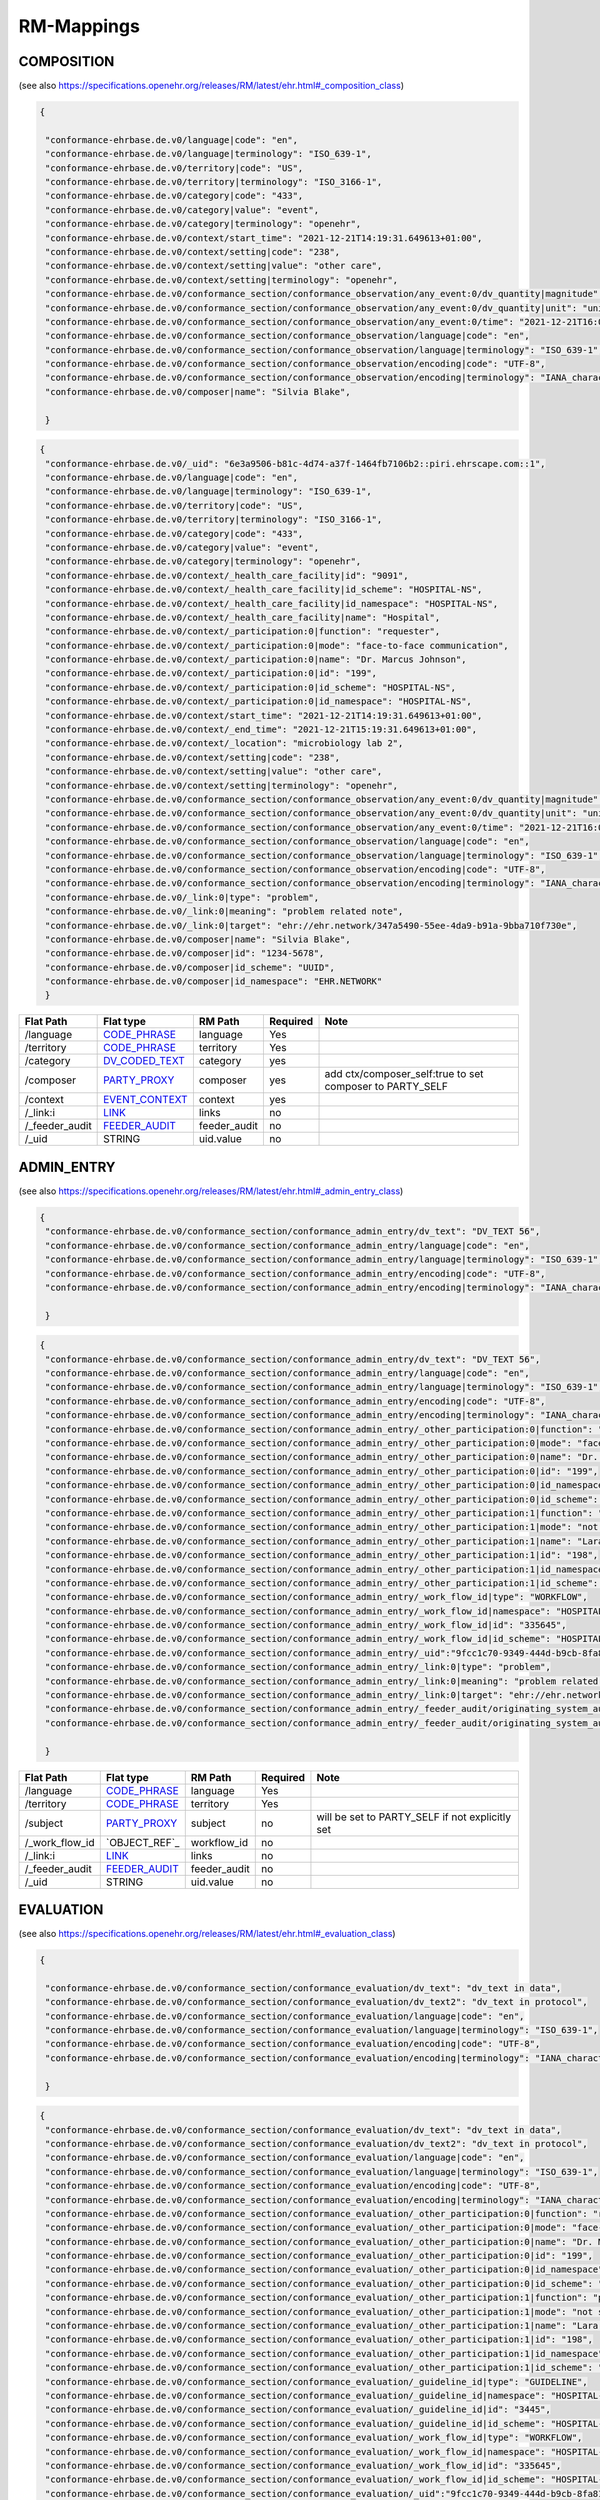 RM-Mappings
=================

COMPOSITION
---------------------
(see also https://specifications.openehr.org/releases/RM/latest/ehr.html#_composition_class)

.. code-block:: javascript

 {
   
  "conformance-ehrbase.de.v0/language|code": "en",
  "conformance-ehrbase.de.v0/language|terminology": "ISO_639-1",
  "conformance-ehrbase.de.v0/territory|code": "US",
  "conformance-ehrbase.de.v0/territory|terminology": "ISO_3166-1",
  "conformance-ehrbase.de.v0/category|code": "433",
  "conformance-ehrbase.de.v0/category|value": "event",
  "conformance-ehrbase.de.v0/category|terminology": "openehr",
  "conformance-ehrbase.de.v0/context/start_time": "2021-12-21T14:19:31.649613+01:00",
  "conformance-ehrbase.de.v0/context/setting|code": "238",
  "conformance-ehrbase.de.v0/context/setting|value": "other care",
  "conformance-ehrbase.de.v0/context/setting|terminology": "openehr",
  "conformance-ehrbase.de.v0/conformance_section/conformance_observation/any_event:0/dv_quantity|magnitude": 65.9,
  "conformance-ehrbase.de.v0/conformance_section/conformance_observation/any_event:0/dv_quantity|unit": "unit",
  "conformance-ehrbase.de.v0/conformance_section/conformance_observation/any_event:0/time": "2021-12-21T16:02:58.0094262+01:00",
  "conformance-ehrbase.de.v0/conformance_section/conformance_observation/language|code": "en",
  "conformance-ehrbase.de.v0/conformance_section/conformance_observation/language|terminology": "ISO_639-1",
  "conformance-ehrbase.de.v0/conformance_section/conformance_observation/encoding|code": "UTF-8",
  "conformance-ehrbase.de.v0/conformance_section/conformance_observation/encoding|terminology": "IANA_character-sets",
  "conformance-ehrbase.de.v0/composer|name": "Silvia Blake",

  }
.. code-block:: javascript

 {
  "conformance-ehrbase.de.v0/_uid": "6e3a9506-b81c-4d74-a37f-1464fb7106b2::piri.ehrscape.com::1",
  "conformance-ehrbase.de.v0/language|code": "en",
  "conformance-ehrbase.de.v0/language|terminology": "ISO_639-1",
  "conformance-ehrbase.de.v0/territory|code": "US",
  "conformance-ehrbase.de.v0/territory|terminology": "ISO_3166-1",
  "conformance-ehrbase.de.v0/category|code": "433",
  "conformance-ehrbase.de.v0/category|value": "event",
  "conformance-ehrbase.de.v0/category|terminology": "openehr",
  "conformance-ehrbase.de.v0/context/_health_care_facility|id": "9091",
  "conformance-ehrbase.de.v0/context/_health_care_facility|id_scheme": "HOSPITAL-NS",
  "conformance-ehrbase.de.v0/context/_health_care_facility|id_namespace": "HOSPITAL-NS",
  "conformance-ehrbase.de.v0/context/_health_care_facility|name": "Hospital",
  "conformance-ehrbase.de.v0/context/_participation:0|function": "requester",
  "conformance-ehrbase.de.v0/context/_participation:0|mode": "face-to-face communication",
  "conformance-ehrbase.de.v0/context/_participation:0|name": "Dr. Marcus Johnson",
  "conformance-ehrbase.de.v0/context/_participation:0|id": "199",
  "conformance-ehrbase.de.v0/context/_participation:0|id_scheme": "HOSPITAL-NS",
  "conformance-ehrbase.de.v0/context/_participation:0|id_namespace": "HOSPITAL-NS",
  "conformance-ehrbase.de.v0/context/start_time": "2021-12-21T14:19:31.649613+01:00",
  "conformance-ehrbase.de.v0/context/_end_time": "2021-12-21T15:19:31.649613+01:00",
  "conformance-ehrbase.de.v0/context/_location": "microbiology lab 2",
  "conformance-ehrbase.de.v0/context/setting|code": "238",
  "conformance-ehrbase.de.v0/context/setting|value": "other care",
  "conformance-ehrbase.de.v0/context/setting|terminology": "openehr",
  "conformance-ehrbase.de.v0/conformance_section/conformance_observation/any_event:0/dv_quantity|magnitude": 65.9,
  "conformance-ehrbase.de.v0/conformance_section/conformance_observation/any_event:0/dv_quantity|unit": "unit",
  "conformance-ehrbase.de.v0/conformance_section/conformance_observation/any_event:0/time": "2021-12-21T16:02:58.0094262+01:00",
  "conformance-ehrbase.de.v0/conformance_section/conformance_observation/language|code": "en",
  "conformance-ehrbase.de.v0/conformance_section/conformance_observation/language|terminology": "ISO_639-1",
  "conformance-ehrbase.de.v0/conformance_section/conformance_observation/encoding|code": "UTF-8",
  "conformance-ehrbase.de.v0/conformance_section/conformance_observation/encoding|terminology": "IANA_character-sets",
  "conformance-ehrbase.de.v0/_link:0|type": "problem",
  "conformance-ehrbase.de.v0/_link:0|meaning": "problem related note",
  "conformance-ehrbase.de.v0/_link:0|target": "ehr://ehr.network/347a5490-55ee-4da9-b91a-9bba710f730e",
  "conformance-ehrbase.de.v0/composer|name": "Silvia Blake",
  "conformance-ehrbase.de.v0/composer|id": "1234-5678",
  "conformance-ehrbase.de.v0/composer|id_scheme": "UUID",
  "conformance-ehrbase.de.v0/composer|id_namespace": "EHR.NETWORK"
  }

+-----------------+--------------------+---------------+----------+-----------------------------------------------------------+
| Flat Path       | Flat type          | RM Path       | Required | Note                                                      |
+=================+====================+===============+==========+===========================================================+
| /language       | `CODE_PHRASE`_     | language      | Yes      |                                                           |
+-----------------+--------------------+---------------+----------+-----------------------------------------------------------+
| /territory      | `CODE_PHRASE`_     | territory     | Yes      |                                                           |
+-----------------+--------------------+---------------+----------+-----------------------------------------------------------+
| /category       | `DV_CODED_TEXT`_   | category      | yes      |                                                           |
+-----------------+--------------------+---------------+----------+-----------------------------------------------------------+
| /composer       | `PARTY_PROXY`_     | composer      | yes      | add ctx/composer_self:true to set composer to PARTY_SELF  |
+-----------------+--------------------+---------------+----------+-----------------------------------------------------------+
| /context        | `EVENT_CONTEXT`_   | context       | yes      |                                                           |
+-----------------+--------------------+---------------+----------+-----------------------------------------------------------+
| /_link:i        | `LINK`_            | links         | no       |                                                           |
+-----------------+--------------------+---------------+----------+-----------------------------------------------------------+
| /_feeder_audit  | `FEEDER_AUDIT`_    | feeder_audit  | no       |                                                           |
+-----------------+--------------------+---------------+----------+-----------------------------------------------------------+
| /_uid           | STRING             | uid.value     | no       |                                                           |
+-----------------+--------------------+---------------+----------+-----------------------------------------------------------+

ADMIN_ENTRY
---------------------
(see also https://specifications.openehr.org/releases/RM/latest/ehr.html#_admin_entry_class)

.. code-block:: javascript

 {
  "conformance-ehrbase.de.v0/conformance_section/conformance_admin_entry/dv_text": "DV_TEXT 56",
  "conformance-ehrbase.de.v0/conformance_section/conformance_admin_entry/language|code": "en",
  "conformance-ehrbase.de.v0/conformance_section/conformance_admin_entry/language|terminology": "ISO_639-1",
  "conformance-ehrbase.de.v0/conformance_section/conformance_admin_entry/encoding|code": "UTF-8",
  "conformance-ehrbase.de.v0/conformance_section/conformance_admin_entry/encoding|terminology": "IANA_character-sets",

  }
.. code-block:: javascript

 {
  "conformance-ehrbase.de.v0/conformance_section/conformance_admin_entry/dv_text": "DV_TEXT 56",
  "conformance-ehrbase.de.v0/conformance_section/conformance_admin_entry/language|code": "en",
  "conformance-ehrbase.de.v0/conformance_section/conformance_admin_entry/language|terminology": "ISO_639-1",
  "conformance-ehrbase.de.v0/conformance_section/conformance_admin_entry/encoding|code": "UTF-8",
  "conformance-ehrbase.de.v0/conformance_section/conformance_admin_entry/encoding|terminology": "IANA_character-sets",
  "conformance-ehrbase.de.v0/conformance_section/conformance_admin_entry/_other_participation:0|function": "requester",
  "conformance-ehrbase.de.v0/conformance_section/conformance_admin_entry/_other_participation:0|mode": "face-to-face communication",
  "conformance-ehrbase.de.v0/conformance_section/conformance_admin_entry/_other_participation:0|name": "Dr. Marcus Johnson",
  "conformance-ehrbase.de.v0/conformance_section/conformance_admin_entry/_other_participation:0|id": "199",
  "conformance-ehrbase.de.v0/conformance_section/conformance_admin_entry/_other_participation:0|id_namespace": "HOSPITAL-NS",
  "conformance-ehrbase.de.v0/conformance_section/conformance_admin_entry/_other_participation:0|id_scheme": "HOSPITAL-NS",
  "conformance-ehrbase.de.v0/conformance_section/conformance_admin_entry/_other_participation:1|function": "performer",
  "conformance-ehrbase.de.v0/conformance_section/conformance_admin_entry/_other_participation:1|mode": "not specified",
  "conformance-ehrbase.de.v0/conformance_section/conformance_admin_entry/_other_participation:1|name": "Lara Markham",
  "conformance-ehrbase.de.v0/conformance_section/conformance_admin_entry/_other_participation:1|id": "198",
  "conformance-ehrbase.de.v0/conformance_section/conformance_admin_entry/_other_participation:1|id_namespace": "HOSPITAL-NS",
  "conformance-ehrbase.de.v0/conformance_section/conformance_admin_entry/_other_participation:1|id_scheme": "HOSPITAL-NS",
  "conformance-ehrbase.de.v0/conformance_section/conformance_admin_entry/_work_flow_id|type": "WORKFLOW",
  "conformance-ehrbase.de.v0/conformance_section/conformance_admin_entry/_work_flow_id|namespace": "HOSPITAL-NS",
  "conformance-ehrbase.de.v0/conformance_section/conformance_admin_entry/_work_flow_id|id": "335645",
  "conformance-ehrbase.de.v0/conformance_section/conformance_admin_entry/_work_flow_id|id_scheme": "HOSPITAL-NS",
  "conformance-ehrbase.de.v0/conformance_section/conformance_admin_entry/_uid":"9fcc1c70-9349-444d-b9cb-8fa817697f5e",
  "conformance-ehrbase.de.v0/conformance_section/conformance_admin_entry/_link:0|type": "problem",
  "conformance-ehrbase.de.v0/conformance_section/conformance_admin_entry/_link:0|meaning": "problem related note",
  "conformance-ehrbase.de.v0/conformance_section/conformance_admin_entry/_link:0|target": "ehr://ehr.network/347a5490-55ee-4da9-b91a-9bba710f730e",
  "conformance-ehrbase.de.v0/conformance_section/conformance_admin_entry/_feeder_audit/originating_system_audit|version_id": "final",
  "conformance-ehrbase.de.v0/conformance_section/conformance_admin_entry/_feeder_audit/originating_system_audit|system_id": "orig",

  }

+------------------+------------------+-----------------+-----------+-----------------------------------------------------------------------+
| Flat Path        | Flat type        | RM Path         | Required  | Note                                                                  |
+==================+==================+=================+===========+=======================================================================+
| /language        | `CODE_PHRASE`_   | language        | Yes       |                                                                       |
+------------------+------------------+-----------------+-----------+-----------------------------------------------------------------------+
| /territory       | `CODE_PHRASE`_   | territory       | Yes       |                                                                       |
+------------------+------------------+-----------------+-----------+-----------------------------------------------------------------------+
| /subject         | `PARTY_PROXY`_   | subject         | no        | will be set to PARTY_SELF if not explicitly set                       |
+------------------+------------------+-----------------+-----------+-----------------------------------------------------------------------+
| /_work_flow_id   | `OBJECT_REF`_    | workflow_id     | no        |                                                                       |
+------------------+------------------+-----------------+-----------+-----------------------------------------------------------------------+
| /_link:i         | `LINK`_          | links           | no        |                                                                       |
+------------------+------------------+-----------------+-----------+-----------------------------------------------------------------------+
| /_feeder_audit   | `FEEDER_AUDIT`_  | feeder_audit    | no        |                                                                       |
+------------------+------------------+-----------------+-----------+-----------------------------------------------------------------------+
| /_uid            | STRING           | uid.value       | no        |                                                                       |
+------------------+------------------+-----------------+-----------+-----------------------------------------------------------------------+

EVALUATION
---------------------
(see also https://specifications.openehr.org/releases/RM/latest/ehr.html#_evaluation_class)

.. code-block:: javascript

 {

  "conformance-ehrbase.de.v0/conformance_section/conformance_evaluation/dv_text": "dv_text in data",
  "conformance-ehrbase.de.v0/conformance_section/conformance_evaluation/dv_text2": "dv_text in protocol",
  "conformance-ehrbase.de.v0/conformance_section/conformance_evaluation/language|code": "en",
  "conformance-ehrbase.de.v0/conformance_section/conformance_evaluation/language|terminology": "ISO_639-1",
  "conformance-ehrbase.de.v0/conformance_section/conformance_evaluation/encoding|code": "UTF-8",
  "conformance-ehrbase.de.v0/conformance_section/conformance_evaluation/encoding|terminology": "IANA_character-sets",

  }
.. code-block:: javascript

 {
  "conformance-ehrbase.de.v0/conformance_section/conformance_evaluation/dv_text": "dv_text in data",
  "conformance-ehrbase.de.v0/conformance_section/conformance_evaluation/dv_text2": "dv_text in protocol",
  "conformance-ehrbase.de.v0/conformance_section/conformance_evaluation/language|code": "en",
  "conformance-ehrbase.de.v0/conformance_section/conformance_evaluation/language|terminology": "ISO_639-1",
  "conformance-ehrbase.de.v0/conformance_section/conformance_evaluation/encoding|code": "UTF-8",
  "conformance-ehrbase.de.v0/conformance_section/conformance_evaluation/encoding|terminology": "IANA_character-sets",
  "conformance-ehrbase.de.v0/conformance_section/conformance_evaluation/_other_participation:0|function": "requester",
  "conformance-ehrbase.de.v0/conformance_section/conformance_evaluation/_other_participation:0|mode": "face-to-face communication",
  "conformance-ehrbase.de.v0/conformance_section/conformance_evaluation/_other_participation:0|name": "Dr. Marcus Johnson",
  "conformance-ehrbase.de.v0/conformance_section/conformance_evaluation/_other_participation:0|id": "199",
  "conformance-ehrbase.de.v0/conformance_section/conformance_evaluation/_other_participation:0|id_namespace": "HOSPITAL-NS",
  "conformance-ehrbase.de.v0/conformance_section/conformance_evaluation/_other_participation:0|id_scheme": "HOSPITAL-NS",
  "conformance-ehrbase.de.v0/conformance_section/conformance_evaluation/_other_participation:1|function": "performer",
  "conformance-ehrbase.de.v0/conformance_section/conformance_evaluation/_other_participation:1|mode": "not specified",
  "conformance-ehrbase.de.v0/conformance_section/conformance_evaluation/_other_participation:1|name": "Lara Markham",
  "conformance-ehrbase.de.v0/conformance_section/conformance_evaluation/_other_participation:1|id": "198",
  "conformance-ehrbase.de.v0/conformance_section/conformance_evaluation/_other_participation:1|id_namespace": "HOSPITAL-NS",
  "conformance-ehrbase.de.v0/conformance_section/conformance_evaluation/_other_participation:1|id_scheme": "HOSPITAL-NS",
  "conformance-ehrbase.de.v0/conformance_section/conformance_evaluation/_guideline_id|type": "GUIDELINE",
  "conformance-ehrbase.de.v0/conformance_section/conformance_evaluation/_guideline_id|namespace": "HOSPITAL-NS",
  "conformance-ehrbase.de.v0/conformance_section/conformance_evaluation/_guideline_id|id": "3445",
  "conformance-ehrbase.de.v0/conformance_section/conformance_evaluation/_guideline_id|id_scheme": "HOSPITAL-NS",
  "conformance-ehrbase.de.v0/conformance_section/conformance_evaluation/_work_flow_id|type": "WORKFLOW",
  "conformance-ehrbase.de.v0/conformance_section/conformance_evaluation/_work_flow_id|namespace": "HOSPITAL-NS",
  "conformance-ehrbase.de.v0/conformance_section/conformance_evaluation/_work_flow_id|id": "335645",
  "conformance-ehrbase.de.v0/conformance_section/conformance_evaluation/_work_flow_id|id_scheme": "HOSPITAL-NS",
  "conformance-ehrbase.de.v0/conformance_section/conformance_evaluation/_uid":"9fcc1c70-9349-444d-b9cb-8fa817697f5e",
  "conformance-ehrbase.de.v0/conformance_section/conformance_evaluation/_link:0|type": "problem",
  "conformance-ehrbase.de.v0/conformance_section/conformance_evaluation/_link:0|meaning": "problem related note",
  "conformance-ehrbase.de.v0/conformance_section/conformance_evaluation/_link:0|target": "ehr://ehr.network/347a5490-55ee-4da9-b91a-9bba710f730e",
  "conformance-ehrbase.de.v0/conformance_section/conformance_evaluation/_feeder_audit/originating_system_audit|version_id": "final",
  "conformance-ehrbase.de.v0/conformance_section/conformance_evaluation/_feeder_audit/originating_system_audit|system_id": "orig",

  }

+------------------+------------------+-----------------+-----------+-----------------------------------------------------------------------+
| Flat Path        | Flat type        | RM Path         | Required  | Note                                                                  |
+==================+==================+=================+===========+=======================================================================+
| /language        | `CODE_PHRASE`_   | language        | Yes       |                                                                       |
+------------------+------------------+-----------------+-----------+-----------------------------------------------------------------------+
| /territory       | `CODE_PHRASE`_   | territory       | Yes       |                                                                       |
+------------------+------------------+-----------------+-----------+-----------------------------------------------------------------------+
| /subject         | `PARTY_PROXY`_   | subject         | no        | will be set to PARTY_SELF if not explicitly set                       |
+------------------+------------------+-----------------+-----------+-----------------------------------------------------------------------+
| /_guideline_id   | `OBJECT_REF`_    | guideline_id    | no        |                                                                       |
+------------------+------------------+-----------------+-----------+-----------------------------------------------------------------------+
| /_work_flow_id   | `OBJECT_REF`_    | workflow_id     | no        |                                                                       |
+------------------+------------------+-----------------+-----------+-----------------------------------------------------------------------+
| /_link:i         | `LINK`_          | links           | no        |                                                                       |
+------------------+------------------+-----------------+-----------+-----------------------------------------------------------------------+
| /_feeder_audit   | `FEEDER_AUDIT`_  | feeder_audit    | no        |                                                                       |
+------------------+------------------+-----------------+-----------+-----------------------------------------------------------------------+
| /_uid            | STRING           | uid.value       | no        |                                                                       |
+------------------+------------------+-----------------+-----------+-----------------------------------------------------------------------+

OBSERVATION
---------------------
(see also https://specifications.openehr.org/releases/RM/latest/ehr.html#_composition_class)

.. code-block:: javascript

 {

  "conformance-ehrbase.de.v0/conformance_section/conformance_observation/any_event:0/dv_quantity|magnitude": 65.9,
  "conformance-ehrbase.de.v0/conformance_section/conformance_observation/any_event:0/dv_quantity|unit": "unit",
  "conformance-ehrbase.de.v0/conformance_section/conformance_observation/any_event:0/dv_text_state": "DV_TEXT in State",
  "conformance-ehrbase.de.v0/conformance_section/conformance_observation/dv_text": "dv_text in protocol",
  "conformance-ehrbase.de.v0/conformance_section/conformance_observation/any_event:0/time": "2021-12-21T16:02:58.0094262+01:00",
  "conformance-ehrbase.de.v0/conformance_section/conformance_observation/language|code": "en",
  "conformance-ehrbase.de.v0/conformance_section/conformance_observation/language|terminology": "ISO_639-1",
  "conformance-ehrbase.de.v0/conformance_section/conformance_observation/encoding|code": "UTF-8",
  "conformance-ehrbase.de.v0/conformance_section/conformance_observation/encoding|terminology": "IANA_character-sets",

  }
.. code-block:: javascript

 {
  "conformance-ehrbase.de.v0/conformance_section/conformance_observation/any_event:0/dv_quantity|magnitude": 65.9,
  "conformance-ehrbase.de.v0/conformance_section/conformance_observation/any_event:0/dv_quantity|unit": "unit",
  "conformance-ehrbase.de.v0/conformance_section/conformance_observation/any_event:0/dv_text_state": "DV_TEXT in State",
  "conformance-ehrbase.de.v0/conformance_section/conformance_observation/dv_text": "dv_text in protocol",
  "conformance-ehrbase.de.v0/conformance_section/conformance_observation/any_event:0/time": "2021-12-21T16:02:58.0094262+01:00",
  "conformance-ehrbase.de.v0/conformance_section/conformance_observation/history_origin": "2021-12-20T16:02:58.0094262+01:00",
  "conformance-ehrbase.de.v0/conformance_section/conformance_observation/language|code": "en",
  "conformance-ehrbase.de.v0/conformance_section/conformance_observation/language|terminology": "ISO_639-1",
  "conformance-ehrbase.de.v0/conformance_section/conformance_observation/encoding|code": "UTF-8",
  "conformance-ehrbase.de.v0/conformance_section/conformance_observation/encoding|terminology": "IANA_character-sets",
  "conformance-ehrbase.de.v0/conformance_section/conformance_observation/subject|id": "1234-5678",
  "conformance-ehrbase.de.v0/conformance_section/conformance_observation/subject|id_scheme": "UUID",
  "conformance-ehrbase.de.v0/conformance_section/conformance_observation/subject|id_namespace": "EHR.NETWORK",
  "conformance-ehrbase.de.v0/conformance_section/conformance_observation/subject|name": "Silvia Blake",
  "conformance-ehrbase.de.v0/conformance_section/conformance_observation/subject/_identifier:0|id": "122",
  "conformance-ehrbase.de.v0/conformance_section/conformance_observation/subject/_identifier:0|issuer": "issuer",
  "conformance-ehrbase.de.v0/conformance_section/conformance_observation/subject/_identifier:0|assigner": "assigner",
  "conformance-ehrbase.de.v0/conformance_section/conformance_observation/subject/_identifier:0|type": "type",
  "conformance-ehrbase.de.v0/conformance_section/conformance_observation/subject/relationship|code": "10",
  "conformance-ehrbase.de.v0/conformance_section/conformance_observation/subject/relationship|value": "mother",
  "conformance-ehrbase.de.v0/conformance_section/conformance_observation/_provider|name": "Dr. Marcus Johnson",
  "conformance-ehrbase.de.v0/conformance_section/conformance_observation/_other_participation:0|function": "requester",
  "conformance-ehrbase.de.v0/conformance_section/conformance_observation/_other_participation:0|mode": "face-to-face communication",
  "conformance-ehrbase.de.v0/conformance_section/conformance_observation/_other_participation:0|name": "Dr. Marcus Johnson",
  "conformance-ehrbase.de.v0/conformance_section/conformance_observation/_other_participation:0|id": "199",
  "conformance-ehrbase.de.v0/conformance_section/conformance_observation/_other_participation:0|id_namespace": "HOSPITAL-NS",
  "conformance-ehrbase.de.v0/conformance_section/conformance_observation/_other_participation:0|id_scheme": "HOSPITAL-NS",
  "conformance-ehrbase.de.v0/conformance_section/conformance_observation/_other_participation:1|function": "performer",
  "conformance-ehrbase.de.v0/conformance_section/conformance_observation/_other_participation:1|mode": "not specified",
  "conformance-ehrbase.de.v0/conformance_section/conformance_observation/_other_participation:1|name": "Lara Markham",
  "conformance-ehrbase.de.v0/conformance_section/conformance_observation/_other_participation:1|id": "198",
  "conformance-ehrbase.de.v0/conformance_section/conformance_observation/_other_participation:1|id_namespace": "HOSPITAL-NS",
  "conformance-ehrbase.de.v0/conformance_section/conformance_observation/_other_participation:1|id_scheme": "HOSPITAL-NS",
  "conformance-ehrbase.de.v0/conformance_section/conformance_observation/_guideline_id|type": "GUIDELINE",
  "conformance-ehrbase.de.v0/conformance_section/conformance_observation/_guideline_id|namespace": "HOSPITAL-NS",
  "conformance-ehrbase.de.v0/conformance_section/conformance_observation/_guideline_id|id": "3445",
  "conformance-ehrbase.de.v0/conformance_section/conformance_observation/_guideline_id|id_scheme": "HOSPITAL-NS",
  "conformance-ehrbase.de.v0/conformance_section/conformance_observation/_work_flow_id|type": "WORKFLOW",
  "conformance-ehrbase.de.v0/conformance_section/conformance_observation/_work_flow_id|namespace": "HOSPITAL-NS",
  "conformance-ehrbase.de.v0/conformance_section/conformance_observation/_work_flow_id|id": "335645",
  "conformance-ehrbase.de.v0/conformance_section/conformance_observation/_work_flow_id|id_scheme": "HOSPITAL-NS",
  "conformance-ehrbase.de.v0/conformance_section/conformance_observation/_uid":"9fcc1c70-9349-444d-b9cb-8fa817697f5e",
  "conformance-ehrbase.de.v0/conformance_section/conformance_observation/_link:0|type": "problem",
  "conformance-ehrbase.de.v0/conformance_section/conformance_observation/_link:0|meaning": "problem related note",
  "conformance-ehrbase.de.v0/conformance_section/conformance_observation/_link:0|target": "ehr://ehr.network/347a5490-55ee-4da9-b91a-9bba710f730e",
  "conformance-ehrbase.de.v0/conformance_section/conformance_observation/_feeder_audit/originating_system_audit|version_id": "final",
  "conformance-ehrbase.de.v0/conformance_section/conformance_observation/_feeder_audit/originating_system_audit|system_id": "orig",
  "conformance-ehrbase.de.v0/conformance_section/conformance_observation/_feeder_audit/original_content": "Hello world!",
  "conformance-ehrbase.de.v0/conformance_section/conformance_observation/_feeder_audit/original_content|formalism": "text/plain",

  }

+------------------+------------------+-----------------+-----------+-----------------------------------------------------------------------+
| Flat Path        | Flat type        | RM Path         | Required  | Note                                                                  |
+==================+==================+=================+===========+=======================================================================+
| /language        | `CODE_PHRASE`_   | language        | Yes       |                                                                       |
+------------------+------------------+-----------------+-----------+-----------------------------------------------------------------------+
| /territory       | `CODE_PHRASE`_   | territory       | Yes       |                                                                       |
+------------------+------------------+-----------------+-----------+-----------------------------------------------------------------------+
| /history_origin  | `DV_DATE_TIME`_  | history.origin  | no        | will be set to the time of the earliest event if not explicitly set   |
+------------------+------------------+-----------------+-----------+-----------------------------------------------------------------------+
| /subject         | `PARTY_PROXY`_   | subject         | no        | will be set to PARTY_SELF if not explicitly set                       |
+------------------+------------------+-----------------+-----------+-----------------------------------------------------------------------+
| /_guideline_id   | `OBJECT_REF`_    | guideline_id    | no        |                                                                       |
+------------------+------------------+-----------------+-----------+-----------------------------------------------------------------------+
| /_work_flow_id   | `OBJECT_REF`_    | workflow_id     | no        |                                                                       |
+------------------+------------------+-----------------+-----------+-----------------------------------------------------------------------+
| /_link:i         | `LINK`_          | links           | no        |                                                                       |
+------------------+------------------+-----------------+-----------+-----------------------------------------------------------------------+
| /_feeder_audit   | `FEEDER_AUDIT`_  | feeder_audit    | no        |                                                                       |
+------------------+------------------+-----------------+-----------+-----------------------------------------------------------------------+
| /_uid            | STRING           | uid.value       | no        |                                                                       |
+------------------+------------------+-----------------+-----------+-----------------------------------------------------------------------+


LINK
---------------------
(see also https://specifications.openehr.org/releases/RM/latest/common.html#_link_class)


.. code-block:: javascript

 {
  "conformance-ehrbase.de.v0/_link:0|type": "problem",
  "conformance-ehrbase.de.v0/_link:0|meaning": "problem related note",
  "conformance-ehrbase.de.v0/_link:0|target": "ehr://ehr.network/347a5490-55ee-4da9-b91a-9bba710f730e",
  }

+-----------------+--------------------+---------------+----------+---------+
| Flat Path       | Flat type          | RM Path       | Required | Note    |
+=================+====================+===============+==========+=========+
+-----------------+--------------------+---------------+----------+---------+
| \|type          | STRING             | type.value    | yes      |         |
+-----------------+--------------------+---------------+----------+---------+
| \|meaning       | STRING             | meaning.value | yes      |         |
+-----------------+--------------------+---------------+----------+---------+
| \|type          | STRING             | type.value    | yes      |         |
+-----------------+--------------------+---------------+----------+---------+




FEEDER_AUDIT
---------------------
(see also https://specifications.openehr.org/releases/RM/latest/common.html#_feeder_audit_class)

.. code-block:: javascript

 {
  "conformance-ehrbase.de.v0/conformance_section/conformance_observation/any_event:0/_feeder_audit/originating_system_audit|system_id": "orig",
  }
.. code-block:: javascript

 {
  "conformance-ehrbase.de.v0/conformance_section/conformance_observation/any_event:0/_feeder_audit/originating_system_audit|version_id": "final",
  "conformance-ehrbase.de.v0/conformance_section/conformance_observation/any_event:0/_feeder_audit/originating_system_audit|system_id": "orig",
  "conformance-ehrbase.de.v0/conformance_section/conformance_observation/any_event:0/_feeder_audit/originating_system_audit/location|id": "12342341",
  "conformance-ehrbase.de.v0/conformance_section/conformance_observation/any_event:0/_feeder_audit/originating_system_audit/location|id_namespace": "uk.org.nmc",
  "conformance-ehrbase.de.v0/conformance_section/conformance_observation/any_event:0/_feeder_audit/originating_system_audit/location|id_scheme": "NMC",
  "conformance-ehrbase.de.v0/conformance_section/conformance_observation/any_event:0/_feeder_audit/originating_system_audit/location|name": "Org 1",
  "conformance-ehrbase.de.v0/conformance_section/conformance_observation/any_event:0/_feeder_audit/originating_system_audit/subject|id": "456",
  "conformance-ehrbase.de.v0/conformance_section/conformance_observation/any_event:0/_feeder_audit/originating_system_audit/subject|id_namespace": "uk.org.nmc",
  "conformance-ehrbase.de.v0/conformance_section/conformance_observation/any_event:0/_feeder_audit/originating_system_audit/subject|id_scheme": "NMC",
  "conformance-ehrbase.de.v0/conformance_section/conformance_observation/any_event:0/_feeder_audit/originating_system_audit/subject|name": "Per 1",
  "conformance-ehrbase.de.v0/conformance_section/conformance_observation/any_event:0/_feeder_audit/originating_system_audit/provider|id": "456",
  "conformance-ehrbase.de.v0/conformance_section/conformance_observation/any_event:0/_feeder_audit/originating_system_audit/provider|id_namespace": "uk.org.nmc",
  "conformance-ehrbase.de.v0/conformance_section/conformance_observation/any_event:0/_feeder_audit/originating_system_audit/provider|id_scheme": "NMC",
  "conformance-ehrbase.de.v0/conformance_section/conformance_observation/any_event:0/_feeder_audit/originating_system_audit/provider|name": "Per 1",
  "conformance-ehrbase.de.v0/conformance_section/conformance_observation/any_event:0/_feeder_audit/originating_system_audit|time": "2021-12-21T16:02:58.0094262+01:00",
  "conformance-ehrbase.de.v0/conformance_section/conformance_observation/any_event:0/_feeder_audit/originating_system_item_id:0|id": "id1",
  "conformance-ehrbase.de.v0/conformance_section/conformance_observation/any_event:0/_feeder_audit/originating_system_item_id:0|issuer": "issuer1",
  "conformance-ehrbase.de.v0/conformance_section/conformance_observation/any_event:0/_feeder_audit/originating_system_item_id:0|assigner": "assigner1",
  "conformance-ehrbase.de.v0/conformance_section/conformance_observation/any_event:0/_feeder_audit/originating_system_item_id:0|type": "PERSON",
  "conformance-ehrbase.de.v0/conformance_section/conformance_observation/any_event:0/_feeder_audit/originating_system_item_id:1|id": "id2",
  "conformance-ehrbase.de.v0/conformance_section/conformance_observation/any_event:0/_feeder_audit/originating_system_item_id:1|issuer": "issuer2",
  "conformance-ehrbase.de.v0/conformance_section/conformance_observation/any_event:0/_feeder_audit/originating_system_item_id:1|assigner": "assigner2",
  "conformance-ehrbase.de.v0/conformance_section/conformance_observation/any_event:0/_feeder_audit/originating_system_item_id:1|type": "PERSON",
  "conformance-ehrbase.de.v0/conformance_section/conformance_observation/any_event:0/_feeder_audit/original_content": "Hello world!",
  "conformance-ehrbase.de.v0/conformance_section/conformance_observation/any_event:0/_feeder_audit/original_content|formalism": "text/plain",
  "conformance-ehrbase.de.v0/conformance_section/conformance_observation/any_event:0/_feeder_audit/feeder_system_item_id:0|id": "id1",
  "conformance-ehrbase.de.v0/conformance_section/conformance_observation/any_event:0/_feeder_audit/feeder_system_item_id:0|issuer": "issuer1",
  "conformance-ehrbase.de.v0/conformance_section/conformance_observation/any_event:0/_feeder_audit/feeder_system_item_id:0|assigner": "assigner1",
  "conformance-ehrbase.de.v0/conformance_section/conformance_observation/any_event:0/_feeder_audit/feeder_system_item_id:0|type": "PERSON",
  "conformance-ehrbase.de.v0/conformance_section/conformance_observation/any_event:0/_feeder_audit/feeder_system_item_id:1|id": "id2",
  "conformance-ehrbase.de.v0/conformance_section/conformance_observation/any_event:0/_feeder_audit/feeder_system_item_id:1|issuer": "issuer2",
  "conformance-ehrbase.de.v0/conformance_section/conformance_observation/any_event:0/_feeder_audit/feeder_system_item_id:1|assigner": "assigner2",
  "conformance-ehrbase.de.v0/conformance_section/conformance_observation/any_event:0/_feeder_audit/feeder_system_item_id:1|type": "PERSON",
  "conformance-ehrbase.de.v0/conformance_section/conformance_observation/any_event:0/_feeder_audit/feeder_system_audit|version_id": "final",
  "conformance-ehrbase.de.v0/conformance_section/conformance_observation/any_event:0/_feeder_audit/feeder_system_audit|system_id": "orig",
  "conformance-ehrbase.de.v0/conformance_section/conformance_observation/any_event:0/_feeder_audit/feeder_system_audit/location|id": "12342341",
  "conformance-ehrbase.de.v0/conformance_section/conformance_observation/any_event:0/_feeder_audit/feeder_system_audit/location|id_namespace": "uk.org.nmc",
  "conformance-ehrbase.de.v0/conformance_section/conformance_observation/any_event:0/_feeder_audit/feeder_system_audit/location|id_scheme": "NMC",
  "conformance-ehrbase.de.v0/conformance_section/conformance_observation/any_event:0/_feeder_audit/feeder_system_audit/location|name": "Org 1",
  "conformance-ehrbase.de.v0/conformance_section/conformance_observation/any_event:0/_feeder_audit/feeder_system_audit/subject|id": "456",
  "conformance-ehrbase.de.v0/conformance_section/conformance_observation/any_event:0/_feeder_audit/feeder_system_audit/subject|id_namespace": "uk.org.nmc",
  "conformance-ehrbase.de.v0/conformance_section/conformance_observation/any_event:0/_feeder_audit/feeder_system_audit/subject|id_scheme": "NMC",
  "conformance-ehrbase.de.v0/conformance_section/conformance_observation/any_event:0/_feeder_audit/feeder_system_audit/subject|name": "Per 1",
  "conformance-ehrbase.de.v0/conformance_section/conformance_observation/any_event:0/_feeder_audit/feeder_system_audit/provider|id": "456",
  "conformance-ehrbase.de.v0/conformance_section/conformance_observation/any_event:0/_feeder_audit/feeder_system_audit/provider|id_namespace": "uk.org.nmc",
  "conformance-ehrbase.de.v0/conformance_section/conformance_observation/any_event:0/_feeder_audit/feeder_system_audit/provider|id_scheme": "NMC",
  "conformance-ehrbase.de.v0/conformance_section/conformance_observation/any_event:0/_feeder_audit/feeder_system_audit/provider|name": "Per 1",
  "conformance-ehrbase.de.v0/conformance_section/conformance_observation/any_event:0/_feeder_audit/feeder_system_audit|time": "2021-12-21T16:02:58.0094262+01:00",
  }

+--------------------------------+----------------------------+------------------------------+----------+-------------------------------------------------------------------------+
| Flat Path                      | Flat type                  | RM Path                      | Required | Note                                                                    |
+================================+============================+==============================+==========+=========================================================================+
| /originating_system_item_id:i  | `DV_IDENTIFIER`_           | originating_system_item_ids  | no       |                                                                         |
+--------------------------------+----------------------------+------------------------------+----------+-------------------------------------------------------------------------+
| /feeder_system_item_id:i       | `DV_IDENTIFIER`_           | feeder_system_item_ids       | no       |                                                                         |
+--------------------------------+----------------------------+------------------------------+----------+-------------------------------------------------------------------------+
| /original_content              | `DV_PARSABLE`_             | original_content             | no       | one one of original_content and original_content_multimedia can be set  |
+--------------------------------+----------------------------+------------------------------+----------+-------------------------------------------------------------------------+
| /original_content_multimedia   | `DV_MULTIMEDIA`_           | original_content             | no       | one one of original_content and original_content_multimedia can be set  |
+--------------------------------+----------------------------+------------------------------+----------+-------------------------------------------------------------------------+
| /originating_system_audit      | `PARTY_IDENTIFIED`_        | originating_system_audit     | yes      |                                                                         |
+--------------------------------+----------------------------+------------------------------+----------+-------------------------------------------------------------------------+
| /feeder_system_audit           | `FEEDER_AUDIT_DETAILS`_    | feeder_system_audit          | no       |                                                                         |
+--------------------------------+----------------------------+------------------------------+----------+-------------------------------------------------------------------------+



FEEDER_AUDIT_DETAILS
---------------------
(see also https://specifications.openehr.org/releases/RM/latest/common.html#_feeder_audit_details_class)

.. code-block:: javascript

 {
  "conformance-ehrbase.de.v0/conformance_section/conformance_observation/_feeder_audit/feeder_system_audit|system_id": "orig",
  }
.. code-block:: javascript

 {
  "conformance-ehrbase.de.v0/conformance_section/conformance_observation/_feeder_audit/feeder_system_audit/subject|id": "1234-5678",
  "conformance-ehrbase.de.v0/conformance_section/conformance_observation/_feeder_audit/feeder_system_audit/subject|id_scheme": "UUID",
  "conformance-ehrbase.de.v0/conformance_section/conformance_observation/_feeder_audit/feeder_system_audit/subject|id_namespace": "EHR.NETWORK",
  "conformance-ehrbase.de.v0/conformance_section/conformance_observation/_feeder_audit/feeder_system_audit/subject|name": "Silvia Blake",
  "conformance-ehrbase.de.v0/conformance_section/conformance_observation/_feeder_audit/feeder_system_audit/subject/_identifier:0|id": "122",
  "conformance-ehrbase.de.v0/conformance_section/conformance_observation/_feeder_audit/feeder_system_audit/subject/_identifier:0|issuer": "issuer",
  "conformance-ehrbase.de.v0/conformance_section/conformance_observation/_feeder_audit/feeder_system_audit/subject/_identifier:0|assigner": "assigner",
  "conformance-ehrbase.de.v0/conformance_section/conformance_observation/_feeder_audit/feeder_system_audit/subject/_identifier:0|type": "type",
  "conformance-ehrbase.de.v0/conformance_section/conformance_observation/_feeder_audit/feeder_system_audit/provider|id": "1234-5678",
  "conformance-ehrbase.de.v0/conformance_section/conformance_observation/_feeder_audit/feeder_system_audit/provider|id_scheme": "UUID",
  "conformance-ehrbase.de.v0/conformance_section/conformance_observation/_feeder_audit/feeder_system_audit/provider|id_namespace": "EHR.NETWORK",
  "conformance-ehrbase.de.v0/conformance_section/conformance_observation/_feeder_audit/feeder_system_audit/provider|name": "Silvia Blake",
  "conformance-ehrbase.de.v0/conformance_section/conformance_observation/_feeder_audit/feeder_system_audit/provider/_identifier:0|id": "122",
  "conformance-ehrbase.de.v0/conformance_section/conformance_observation/_feeder_audit/feeder_system_audit/provider/_identifier:0|issuer": "issuer",
  "conformance-ehrbase.de.v0/conformance_section/conformance_observation/_feeder_audit/feeder_system_audit/provider/_identifier:0|assigner": "assigner",
  "conformance-ehrbase.de.v0/conformance_section/conformance_observation/_feeder_audit/feeder_system_audit/provider/_identifier:0|type": "type",
  "conformance-ehrbase.de.v0/conformance_section/conformance_observation/_feeder_audit/feeder_system_audit/location|id": "12342341",
  "conformance-ehrbase.de.v0/conformance_section/conformance_observation/_feeder_audit/feeder_system_audit/location|id_scheme": "NMC",
  "conformance-ehrbase.de.v0/conformance_section/conformance_observation/_feeder_audit/feeder_system_audit/location|id_namespace": "uk.org.nmc",
  "conformance-ehrbase.de.v0/conformance_section/conformance_observation/_feeder_audit/feeder_system_audit/location|name": "Org 1",
  "conformance-ehrbase.de.v0/conformance_section/conformance_observation/_feeder_audit/feeder_system_audit|system_id": "orig",
  "conformance-ehrbase.de.v0/conformance_section/conformance_observation/_feeder_audit/feeder_system_audit|version_id": "final",
  "conformance-ehrbase.de.v0/conformance_section/conformance_observation/_feeder_audit/feeder_system_audit|time": "2021-12-21T16:02:58.0094262+01:00"
  }

+--------------+-----------------------+------------+----------+-------------------------------------------------------------+
| Flat Path    | Flat type             | RM Path    | Required | Note                                                        |
+==============+=======================+============+==========+=============================================================+
| \|system_id  | String                | system_id  | yes      |                                                             |
+--------------+-----------------------+------------+----------+-------------------------------------------------------------+
| \|version_id | String                | version_id | no       |                                                             |
+--------------+-----------------------+------------+----------+-------------------------------------------------------------+
| \|time       | String                | time.value | no       |                                                             |
+--------------+-----------------------+------------+----------+-------------------------------------------------------------+
| /subject     | `PARTY_PROXY`_        | subject    | no       | add /subject\|_type:"PARTY_SELF" to  set this to PERY_SELF  |
+--------------+-----------------------+------------+----------+-------------------------------------------------------------+
| /provider    | `PARTY_IDENTIFIED`_   | provider   | no       |                                                             |
+--------------+-----------------------+------------+----------+-------------------------------------------------------------+
| /location    | `PARTY_IDENTIFIED`_   | location   | no       |                                                             |
+--------------+-----------------------+------------+----------+-------------------------------------------------------------+


EVENT_CONTEXT
----------------
(see also https://specifications.openehr.org/releases/RM/latest/ehr.html#_event_context_class)

.. code-block:: javascript

 {
  "conformance-ehrbase.de.v0/context/start_time": "2021-12-21T14:19:31.649613+01:00",
  "conformance-ehrbase.de.v0/context/setting|code": "238",
  "conformance-ehrbase.de.v0/context/setting|value": "other care",
  "conformance-ehrbase.de.v0/context/setting|terminology": "openehr",
  }
.. code-block:: javascript

 {
  "conformance-ehrbase.de.v0/context/_health_care_facility|id": "9091",
  "conformance-ehrbase.de.v0/context/_health_care_facility|id_scheme": "HOSPITAL-NS",
  "conformance-ehrbase.de.v0/context/_health_care_facility|id_namespace": "HOSPITAL-NS",
  "conformance-ehrbase.de.v0/context/_health_care_facility|name": "Hospital",
  "conformance-ehrbase.de.v0/context/_participation:0|function": "requester",
  "conformance-ehrbase.de.v0/context/_participation:0|mode": "face-to-face communication",
  "conformance-ehrbase.de.v0/context/_participation:0|name": "Dr. Marcus Johnson",
  "conformance-ehrbase.de.v0/context/_participation:0|id": "199",
  "conformance-ehrbase.de.v0/context/_participation:0|id_scheme": "HOSPITAL-NS",
  "conformance-ehrbase.de.v0/context/_participation:0|id_namespace": "HOSPITAL-NS",
  "conformance-ehrbase.de.v0/context/start_time": "2021-12-21T14:19:31.649613+01:00",
  "conformance-ehrbase.de.v0/context/_end_time": "2021-12-21T15:19:31.649613+01:00",
  "conformance-ehrbase.de.v0/context/_location": "2021-12-21T15:19:31.649613+01:00",
  "conformance-ehrbase.de.v0/context/setting|code": "238",
  "conformance-ehrbase.de.v0/context/setting|value": "other care",
  "conformance-ehrbase.de.v0/context/setting|terminology": "openehr"
  }

+-----------------+-------------------+----------------------------+----------+-------------------------+
| Flat Path       | Flat type         | RM Path                    | Required | Note                    |
+=================+===================+============================+==========+=========================+
| \|name          | String            | name                       | no       |                         |
+-----------------+-------------------+----------------------------+----------+-------------------------+
| \|id            | String            | external_ref.id.value      | no       |                         |
+-----------------+-------------------+----------------------------+----------+-------------------------+
| \|id_scheme     | Integer           | external_ref.id.scheme     | no       |                         |
+-----------------+-------------------+----------------------------+----------+-------------------------+
| \|id_namespace  | String            | external_ref.id.namespace  | (yes)    | required if id is set   |
+-----------------+-------------------+----------------------------+----------+-------------------------+
| /_identifier:i  | `DV_IDENTIFIER`_  | identifiers                | no       |                         |
+-----------------+-------------------+----------------------------+----------+-------------------------+



PARTY_PROXY 
-----------
(see also https://specifications.openehr.org/releases/RM/latest/common.html#_party_proxy_class )

See `PARTY_SELF`_ ; `PARTY_IDENTIFIED`_ and `PARTY_RELATED`_. 

 

PARTY_SELF
----------
(see also https://specifications.openehr.org/releases/RM/latest/common.html#_party_self_class)


.. code-block:: javascript

 {
  "ctx/composer_self": true,
  "conformance-ehrbase.de.v0/composer|id": "1234-5678",
  "conformance-ehrbase.de.v0/composer|id_scheme": "UUID",
  "conformance-ehrbase.de.v0/composer|id_namespace": "EHR.NETWORK",
  } 

+-----------------+-------------------+----------------------------+----------+-------------------------+
| Flat Path       | Flat type         | RM Path                    | Required | Note                    |
+=================+===================+============================+==========+=========================+
| \|id            | String            | external_ref.id.value      | no       |                         |
+-----------------+-------------------+----------------------------+----------+-------------------------+
| \|id_scheme     | Integer           | external_ref.id.scheme     | no       |                         |
+-----------------+-------------------+----------------------------+----------+-------------------------+
| \|id_namespace  | String            | external_ref.id.namespace  | (yes)    | required if id is set   |
+-----------------+-------------------+----------------------------+----------+-------------------------+

PARTY_IDENTIFIED 
----------------
(see also https://specifications.openehr.org/releases/RM/latest/common.html#_party_identified_class )

.. code-block:: javascript

 {
  "conformance-ehrbase.de.v0/composer|name": "Silvia Blake",
  } 
.. code-block:: javascript

 {
  "conformance-ehrbase.de.v0/composer|name": "Silvia Blake",
  "conformance-ehrbase.de.v0/composer|id": "1234-5678",
  "conformance-ehrbase.de.v0/composer|id_scheme": "UUID",
  "conformance-ehrbase.de.v0/composer|id_namespace": "EHR.NETWORK",
  "conformance-ehrbase.de.v0/composer/_identifier:0|id": "122",
  "conformance-ehrbase.de.v0/composer/_identifier:0|issuer": "issuer",
  "conformance-ehrbase.de.v0/composer/_identifier:0|assigner": "assigner",
  "conformance-ehrbase.de.v0/composer/_identifier:0|type": "type"
  } 

+-----------------+-------------------+----------------------------+----------+-------------------------+
| Flat Path       | Flat type         | RM Path                    | Required | Note                    |
+=================+===================+============================+==========+=========================+
| \|name          | String            | name                       | no       |                         |
+-----------------+-------------------+----------------------------+----------+-------------------------+
| \|id            | String            | external_ref.id.value      | no       |                         |
+-----------------+-------------------+----------------------------+----------+-------------------------+
| \|id_scheme     | Integer           | external_ref.id.scheme     | no       |                         |
+-----------------+-------------------+----------------------------+----------+-------------------------+
| \|id_namespace  | String            | external_ref.id.namespace  | (yes)    | required if id is set   |
+-----------------+-------------------+----------------------------+----------+-------------------------+
| /_identifier:i  | `DV_IDENTIFIER`_  | identifiers                | no       |                         |
+-----------------+-------------------+----------------------------+----------+-------------------------+

	

PARTY_RELATED 
-------------
(see also https://specifications.openehr.org/releases/RM/latest/common.html#_party_related_class)

.. code-block:: javascript

 {
  "conformance-ehrbase.de.v0/composer|name": "Silvia Blake",
  "conformance-ehrbase.de.v0/composer/relationship|code" : "10",
  "conformance-ehrbase.de.v0/composer/relationship|value" : "mother",
  "conformance-ehrbase.de.v0/composer/relationship|terminology" : "openehr"

  } 
.. code-block:: javascript

 {
 "conformance-ehrbase.de.v0/composer|name": "Silvia Blake",
  "conformance-ehrbase.de.v0/composer|id": "1234-5678",
  "conformance-ehrbase.de.v0/composer|id_scheme": "UUID",
  "conformance-ehrbase.de.v0/composer|id_namespace": "EHR.NETWORK",
  "conformance-ehrbase.de.v0/composer/relationship|code" : "10",
  "conformance-ehrbase.de.v0/composer/relationship|value" : "mother",
  "conformance-ehrbase.de.v0/composer/relationship|terminology" : "openehr"
  "conformance-ehrbase.de.v0/composer/_identifier:0|id": "122",
  "conformance-ehrbase.de.v0/composer/_identifier:0|issuer": "issuer",
  "conformance-ehrbase.de.v0/composer/_identifier:0|assigner": "assigner",
  "conformance-ehrbase.de.v0/composer/_identifier:0|type": "type"
  } 

+-----------------+-------------------+----------------------------+----------+-------------------------+
| Flat Path       | Flat type         | RM Path                    | Required | Note                    |
+=================+===================+============================+==========+=========================+
| \|name          | String            | name                       | no       |                         |
+-----------------+-------------------+----------------------------+----------+-------------------------+
| \|id            | String            | external_ref.id.value      | no       |                         |
+-----------------+-------------------+----------------------------+----------+-------------------------+
| \|id_scheme     | Integer           | external_ref.id.scheme     | no       |                         |
+-----------------+-------------------+----------------------------+----------+-------------------------+
| \|id_namespace  | String            | external_ref.id.namespace  | (yes)    | required if id is set   |
+-----------------+-------------------+----------------------------+----------+-------------------------+
| /_identifier:i  | `DV_IDENTIFIER`_  | identifiers                | no       |                         |
+-----------------+-------------------+----------------------------+----------+-------------------------+
| /_relationship  | `DV_CODED_TEXT`_  | relationship               | (yes)    |                         |
+-----------------+-------------------+----------------------------+----------+-------------------------+


DV_TEXT
-------
(see also https://specifications.openehr.org/releases/RM/latest/data_types.html#_dv_text_class )

.. code-block:: javascript

 {
  "conformance-ehrbase.de.v0/conformance_section/conformance_observation/any_event:0/dv_text": "DV_TEXT value"
  } 
.. code-block:: javascript

 {
  "conformance-ehrbase.de.v0/conformance_section/conformance_observation/any_event:0/dv_text": "DV_TEXT value",
  "conformance-ehrbase.de.v0/conformance_section/conformance_observation/any_event:0/dv_text|formatting": "plain",
  "conformance-ehrbase.de.v0/conformance_section/conformance_observation/any_event:0/dv_text/_language|code": "en",
  "conformance-ehrbase.de.v0/conformance_section/conformance_observation/any_event:0/dv_text/_language|terminology": "ISO_639-1",
  "conformance-ehrbase.de.v0/conformance_section/conformance_observation/any_event:0/dv_text/_language|preferred_term": "English",
  "conformance-ehrbase.de.v0/conformance_section/conformance_observation/any_event:0/dv_text/_encoding|code": "UTF-8",
  "conformance-ehrbase.de.v0/conformance_section/conformance_observation/any_event:0/dv_text/_encoding|terminology": "IANA_character-sets",
  "conformance-ehrbase.de.v0/conformance_section/conformance_observation/any_event:0/dv_text/_mapping:0|match": "=",
  "conformance-ehrbase.de.v0/conformance_section/conformance_observation/any_event:0/dv_text/_mapping:0/target|terminology": "SNOMED-CT",
  "conformance-ehrbase.de.v0/conformance_section/conformance_observation/any_event:0/dv_text/_mapping:0/target|code": "21794005",
  "conformance-ehrbase.de.v0/conformance_section/conformance_observation/any_event:0/dv_text/_mapping:0/purpose|terminology": "openehr",
  "conformance-ehrbase.de.v0/conformance_section/conformance_observation/any_event:0/dv_text/_mapping:0/purpose|code": "671",
  "conformance-ehrbase.de.v0/conformance_section/conformance_observation/any_event:0/dv_text/_mapping:0/purpose|value": "research study"
  } 

+--------------+----------------------+-------------+----------+-------+
| Flat Path    | Flat type            | RM Path     | Required | Note  |
+==============+======================+=============+==========+=======+
|\|value       | String               | value       | yes      |       |
+--------------+----------------------+-------------+----------+-------+
| \|formatting | String               | formatting  | no       |       |
+--------------+----------------------+-------------+----------+-------+
| /_language   | `CODE_PHRASE`_       | language    | no       |       |
+--------------+----------------------+-------------+----------+-------+
| /_encoding   | `CODE_PHRASE`_       | encoding    | no       |       |
+--------------+----------------------+-------------+----------+-------+
| /_mapping:i  | `TERM_MAPPING`_      | mappings    | no       |       |
+--------------+----------------------+-------------+----------+-------+


CODE_PHRASE
-----------
(see also https://specifications.openehr.org/releases/RM/latest/data_types.html#_code_phrase_class )


.. code-block:: javascript

 {
  "conformance-ehrbase.de.v0/conformance_section/conformance_observation/any_event:0/dv_text/_language|code": "en",
  "conformance-ehrbase.de.v0/conformance_section/conformance_observation/any_event:0/dv_text/_language|terminology": "ISO_639-1"
  }
.. code-block:: javascript 

 {
  "conformance-ehrbase.de.v0/conformance_section/conformance_observation/any_event:0/dv_text/_language|code": "en",
  "conformance-ehrbase.de.v0/conformance_section/conformance_observation/any_event:0/dv_text/_language|terminology": "ISO_639-1",
  "conformance-ehrbase.de.v0/conformance_section/conformance_observation/any_event:0/dv_text/_language|preferred_term": "English"
  } 

+-------------------+------------+-----------------------+----------+-------+
| Flat Path         | Flat type  | RM Path               | Required | Note  |
+===================+============+=======================+==========+=======+
| \|code            | String     | code_string           | yes      |       |
+-------------------+------------+-----------------------+----------+-------+
| \|terminology     | String     | terminology_id.value  | yes      |       |
+-------------------+------------+-----------------------+----------+-------+
| \|preferred_term  | String     | preferred_term        | no       |       |
+-------------------+------------+-----------------------+----------+-------+


TERM_MAPPING
-------------
(see also https://specifications.openehr.org/releases/RM/latest/data_types.html#_term_mapping_class )

.. code-block:: javascript

 {
  "conformance-ehrbase.de.v0/conformance_section/conformance_observation/any_event:0/dv_text/_mapping:0|match": "=",
  "conformance-ehrbase.de.v0/conformance_section/conformance_observation/any_event:0/dv_text/_mapping:0/target|terminology": "SNOMED-CT",
  "conformance-ehrbase.de.v0/conformance_section/conformance_observation/any_event:0/dv_text/_mapping:0/target|code": "21794005",
  } 

.. code-block:: javascript

 {
  "conformance-ehrbase.de.v0/conformance_section/conformance_observation/any_event:0/dv_text/_mapping:0|match": "=",
  "conformance-ehrbase.de.v0/conformance_section/conformance_observation/any_event:0/dv_text/_mapping:0/target|terminology": "SNOMED-CT",
  "conformance-ehrbase.de.v0/conformance_section/conformance_observation/any_event:0/dv_text/_mapping:0/target|code": "21794005",
  "conformance-ehrbase.de.v0/conformance_section/conformance_observation/any_event:0/dv_text/_mapping:0/purpose|terminology": "openehr",
  "conformance-ehrbase.de.v0/conformance_section/conformance_observation/any_event:0/dv_text/_mapping:0/purpose|code": "671",
  "conformance-ehrbase.de.v0/conformance_section/conformance_observation/any_event:0/dv_text/_mapping:0/purpose|value": "research study"
  } 

+------------+----------------------+----------+----------+--------+
| Flat Path  | Flat type            | RM Path  | Required | Note   |
+============+======================+==========+==========+========+
| \|match    | String               | match    | yes      |        |
+------------+----------------------+----------+----------+--------+
| /target    | `CODE_PHRASE`_       | target   | yes      |        |
+------------+----------------------+----------+----------+--------+
| /purpose   | `DV_CODED_TEXT`_     | purpose  | no       |        |
+------------+----------------------+----------+----------+--------+


DV_CODED_TEXT 
--------------
(see also https://specifications.openehr.org/releases/RM/latest/data_types.html#_dv_coded_text_class)

.. code-block:: javascript

 {
  "conformance-ehrbase.de.v0/conformance_section/conformance_observation/any_event:0/dv_coded_text|value": "term1",
  "conformance-ehrbase.de.v0/conformance_section/conformance_observation/any_event:0/dv_coded_text|code": "at0006",
  "conformance-ehrbase.de.v0/conformance_section/conformance_observation/any_event:0/dv_coded_text|terminology": "local"
  } 

.. code-block:: javascript

 {
  "conformance-ehrbase.de.v0/conformance_section/conformance_observation/any_event:0/dv_coded_text|value": "term1",
  "conformance-ehrbase.de.v0/conformance_section/conformance_observation/any_event:0/dv_coded_text|code": "at0006",
  "conformance-ehrbase.de.v0/conformance_section/conformance_observation/any_event:0/dv_coded_text|terminology": "local",
  "conformance-ehrbase.de.v0/conformance_section/conformance_observation/any_event:0/dv_coded_text|formatting": "plain",
  "conformance-ehrbase.de.v0/conformance_section/conformance_observation/any_event:0/dv_coded_text/_language|code": "en",
  "conformance-ehrbase.de.v0/conformance_section/conformance_observation/any_event:0/dv_coded_text/_language|terminology": "ISO_639-1",
  "conformance-ehrbase.de.v0/conformance_section/conformance_observation/any_event:0/dv_coded_text/_language|preferred_term": "English",
  "conformance-ehrbase.de.v0/conformance_section/conformance_observation/any_event:0/dv_coded_text/_encoding|code": "UTF-8",
  "conformance-ehrbase.de.v0/conformance_section/conformance_observation/any_event:0/dv_coded_text/_encoding|terminology": "IANA_character-sets",
  "conformance-ehrbase.de.v0/conformance_section/conformance_observation/any_event:0/dv_coded_text/_mapping:0|match": "=",
  "conformance-ehrbase.de.v0/conformance_section/conformance_observation/any_event:0/dv_coded_text/_mapping:0/target|terminology": "SNOMED-CT",
  "conformance-ehrbase.de.v0/conformance_section/conformance_observation/any_event:0/dv_coded_text/_mapping:0/target|code": "21794005",
  "conformance-ehrbase.de.v0/conformance_section/conformance_observation/any_event:0/dv_coded_text/_mapping:0/purpose|terminology": "openehr",
  "conformance-ehrbase.de.v0/conformance_section/conformance_observation/any_event:0/dv_coded_text/_mapping:0/purpose|code": "671",
  "conformance-ehrbase.de.v0/conformance_section/conformance_observation/any_event:0/dv_coded_text/_mapping:0/purpose|value": "research study"
  } 


+----------------+-----------------+-------------------------------------+----------+--------------------------------------------+
| Flat Path      | Flat type       | RM Path                             | Required | Note                                       |
+================+=================+=====================================+==========+============================================+
| \|code         | String          | defining_code.code_string           | yes      |                                            |
+----------------+-----------------+-------------------------------------+----------+--------------------------------------------+
| \|value        | String          | value                               | (yes)    | only required for external  terminologies  |
+----------------+-----------------+-------------------------------------+----------+--------------------------------------------+
| \|terminology  | String          | defining_code.terminology_id.value  | (yes)    | only required for external  terminologies  |
+----------------+-----------------+-------------------------------------+----------+--------------------------------------------+
| \|formatting   | String          | formatting                          | no       |                                            |
+----------------+-----------------+-------------------------------------+----------+--------------------------------------------+
| /_language     | `CODE_PHRASE`_  | language                            | no       |                                            |
+----------------+-----------------+-------------------------------------+----------+--------------------------------------------+
| /_encoding     | `CODE_PHRASE`_  | encoding                            | no       |                                            |
+----------------+-----------------+-------------------------------------+----------+--------------------------------------------+
| /_mapping:i    | `TERM_MAPPING`_ | mappings                            | no       |                                            |
+----------------+-----------------+-------------------------------------+----------+--------------------------------------------+

DV_ORDINAL
--------------
(see also https://specifications.openehr.org/releases/RM/latest/data_types.html#_dv_ordinal_class)

.. code-block:: javascript

 {
  "conformance-ehrbase.de.v0/conformance_section/conformance_observation/any_event:0/dv_ordinal|code": "at0015",
  "conformance-ehrbase.de.v0/conformance_section/conformance_observation/any_event:0/dv_ordinal|value": "value1",
  "conformance-ehrbase.de.v0/conformance_section/conformance_observation/any_event:0/dv_ordinal|ordinal": 1
  }

.. code-block:: javascript

 {
  "conformance-ehrbase.de.v0/conformance_section/conformance_observation/any_event:0/dv_ordinal|code": "at0015",
  "conformance-ehrbase.de.v0/conformance_section/conformance_observation/any_event:0/dv_ordinal|value": "value1",
  "conformance-ehrbase.de.v0/conformance_section/conformance_observation/any_event:0/dv_ordinal|ordinal": 1,
  "conformance-ehrbase.de.v0/conformance_section/conformance_observation/any_event:0/dv_ordinal/_normal_range/lower|code": "at0015",
  "conformance-ehrbase.de.v0/conformance_section/conformance_observation/any_event:0/dv_ordinal/_normal_range/lower|value": "value1",
  "conformance-ehrbase.de.v0/conformance_section/conformance_observation/any_event:0/dv_ordinal/_normal_range/lower|ordinal": 1,
  "conformance-ehrbase.de.v0/conformance_section/conformance_observation/any_event:0/dv_ordinal/_normal_range/upper|code": "at0015",
  "conformance-ehrbase.de.v0/conformance_section/conformance_observation/any_event:0/dv_ordinal/_normal_range/upper|value": "value1",
  "conformance-ehrbase.de.v0/conformance_section/conformance_observation/any_event:0/dv_ordinal/_normal_range/upper|ordinal": 1,
  "conformance-ehrbase.de.v0/conformance_section/conformance_observation/any_event:0/dv_ordinal/_other_reference_ranges:0/lower|code": "at0016",
  "conformance-ehrbase.de.v0/conformance_section/conformance_observation/any_event:0/dv_ordinal/_other_reference_ranges:0/lower|value": "value2",
  "conformance-ehrbase.de.v0/conformance_section/conformance_observation/any_event:0/dv_ordinal/_other_reference_ranges:0/lower|ordinal": 2,
  "conformance-ehrbase.de.v0/conformance_section/conformance_observation/any_event:0/dv_ordinal/_other_reference_ranges:0|upper_unbounded": true,
  "conformance-ehrbase.de.v0/conformance_section/conformance_observation/any_event:0/dv_ordinal/_other_reference_ranges:0|upper_included": false,
  "conformance-ehrbase.de.v0/conformance_section/conformance_observation/any_event:0/dv_ordinal/_other_reference_ranges:0/meaning": "high"
  }


+-----------------------------+----------------------------------+----------------------------------------+----------+--------------------------------------------------+
| Flat Path                   | Flat type                        | RM Path                                | Required | Note                                             |
+=============================+==================================+========================================+==========+==================================================+
| \|code                      | String                           | symbol.defining_code.code_string       | Yes      |                                                  |
+-----------------------------+----------------------------------+----------------------------------------+----------+--------------------------------------------------+
| \|value                     | String                           | symbol.value                           | (Yes)    | my be left out if symbol is defined in template  |
+-----------------------------+----------------------------------+----------------------------------------+----------+--------------------------------------------------+
| \|ordinal                   | Integer                          | value                                  | (Yes)    | my be left out if symbol is defined in template  |
+-----------------------------+----------------------------------+----------------------------------------+----------+--------------------------------------------------+
| /_normal_range              | `DV_INTERVAL`_ <DV_ORDINAL>      | normal_range                           | no       |                                                  |
+-----------------------------+----------------------------------+----------------------------------------+----------+--------------------------------------------------+
| /_other_reference_ranges:i  | `REFERENCE_RANGE`_ <DV_ORDINAL>  | _other_reference_ranges                | no       |                                                  |
+-----------------------------+----------------------------------+----------------------------------------+----------+--------------------------------------------------+

DV_BOOLEAN 
--------------
(see also https://specifications.openehr.org/releases/RM/latest/data_types.html#_dv_boolean_class)

.. code-block:: javascript

 {
    "conformance-ehrbase.de.v0/conformance_section/conformance_observation/any_event:0/dv_boolean": true
  }


+-----------------------------+----------------------------------+----------------------------------------+----------+--------------------------------------------------+
| Flat Path                   | Flat type                        | RM Path                                | Required | Note                                             |
+=============================+==================================+========================================+==========+==================================================+
|                             | Boolean                          | value                                  | Yes      |                                                  |
+-----------------------------+----------------------------------+----------------------------------------+----------+--------------------------------------------------+

DV_URI 
--------------
(see also https://specifications.openehr.org/releases/RM/Release-1.0.4/data_types.html#_dv_uri_class)

.. code-block:: javascript

 {
     "conformance-ehrbase.de.v0/conformance_section/conformance_observation/any_event:0/dv_uri": "https://www.google.com/"
  }


+-----------------------------+----------------------------------+----------------------------------------+----------+--------------------------------------------------+
| Flat Path                   | Flat type                        | RM Path                                | Required | Note                                             |
+=============================+==================================+========================================+==========+==================================================+
|                             | String                           | value                                  | Yes      |                                                  |
+-----------------------------+----------------------------------+----------------------------------------+----------+--------------------------------------------------+

DV_EHR_URI 
--------------
(see also https://specifications.openehr.org/releases/RM/Release-1.0.4/data_types.html#_dv_ehr_uri_class)

.. code-block:: javascript

 {
    "conformance-ehrbase.de.v0/conformance_section/conformance_observation/any_event:0/dv_ehr_uri": "ehr://766b3873-0762-4921-91e2-838c8546d47f"
  }


+-----------------------------+----------------------------------+----------------------------------------+----------+--------------------------------------------------+
| Flat Path                   | Flat type                        | RM Path                                | Required | Note                                             |
+=============================+==================================+========================================+==========+==================================================+
|                             | String                           | value                                  | Yes      |                                                  |
+-----------------------------+----------------------------------+----------------------------------------+----------+--------------------------------------------------+


DV_IDENTIFIER  
--------------
(see also https://specifications.openehr.org/releases/RM/latest/data_types.html#_dv_quantity_class)

.. code-block:: javascript

 {
  "conformance-ehrbase.de.v0/conformance_section/conformance_observation/any_event:0/dv_identifier|id": "A123",
  } 

.. code-block:: javascript

 {
  "conformance-ehrbase.de.v0/conformance_section/conformance_observation/any_event:0/dv_identifier|id": "A123",
  "conformance-ehrbase.de.v0/conformance_section/conformance_observation/any_event:0/dv_identifier|issuer": "Issuer",
  "conformance-ehrbase.de.v0/conformance_section/conformance_observation/any_event:0/dv_identifier|assigner": "Assigner",
  "conformance-ehrbase.de.v0/conformance_section/conformance_observation/any_event:0/dv_identifier|type": "Prescription"
  } 


+-----------------------------+----------------------------------+--------------------------+----------+---------------------------------------+
| Flat Path                   | Flat type                        | RM Path                  | Required | Note                                  |
+=============================+==================================+==========================+==========+=======================================+
| \|id                        | String                           | id                       | Yes      | For the input \|id might be left out. |
+-----------------------------+----------------------------------+--------------------------+----------+---------------------------------------+
| \|issuer                    | String                           | issuer                   | no       |                                       |
+-----------------------------+----------------------------------+--------------------------+----------+---------------------------------------+
| \|assigner                  | String                           | assigner                 | no       |                                       |
+-----------------------------+----------------------------------+--------------------------+----------+---------------------------------------+
| \|type                      | String                           | type                     | no       |                                       |
+-----------------------------+----------------------------------+--------------------------+----------+---------------------------------------+





DV_QUANTITY 
--------------
(see also https://specifications.openehr.org/releases/RM/latest/data_types.html#_dv_quantity_class)

.. code-block:: javascript

 {
  "conformance-ehrbase.de.v0/conformance_section/conformance_observation/any_event:0/dv_quantity|magnitude": 65.9,
  "conformance-ehrbase.de.v0/conformance_section/conformance_observation/any_event:0/dv_quantity|unit": "unit"
  } 

.. code-block:: javascript

 {
  "conformance-ehrbase.de.v0/conformance_section/conformance_observation/any_event:0/dv_quantity|magnitude": 65.9,
  "conformance-ehrbase.de.v0/conformance_section/conformance_observation/any_event:0/dv_quantity|magnitude_status": "~",
  "conformance-ehrbase.de.v0/conformance_section/conformance_observation/any_event:0/dv_quantity|normal_status": "N",
  "conformance-ehrbase.de.v0/conformance_section/conformance_observation/any_event:0/dv_quantity|accuracy": 50.5,
  "conformance-ehrbase.de.v0/conformance_section/conformance_observation/any_event:0/dv_quantity|accuracy_is_percent": true,
  "conformance-ehrbase.de.v0/conformance_section/conformance_observation/any_event:0/dv_quantity|precision": 1,
  "conformance-ehrbase.de.v0/conformance_section/conformance_observation/any_event:0/dv_quantity|unit": "unit",
  "conformance-ehrbase.de.v0/conformance_section/conformance_observation/any_event:0/dv_quantity|units_system": "units_system",
  "conformance-ehrbase.de.v0/conformance_section/conformance_observation/any_event:0/dv_quantity|units_display_name": "units_display_name",
  "conformance-ehrbase.de.v0/conformance_section/conformance_observation/any_event:0/dv_quantity/_normal_range/lower|magnitude": 20.5,
  "conformance-ehrbase.de.v0/conformance_section/conformance_observation/any_event:0/dv_quantity/_normal_range/lower|unit": "unit",
  "conformance-ehrbase.de.v0/conformance_section/conformance_observation/any_event:0/dv_quantity/_normal_range/upper|magnitude": 66.6,
  "conformance-ehrbase.de.v0/conformance_section/conformance_observation/any_event:0/dv_quantity/_normal_range/upper|unit": "unit",
  "conformance-ehrbase.de.v0/conformance_section/conformance_observation/any_event:0/dv_quantity/_other_reference_ranges:0/lower|magnitude": 70.5,
  "conformance-ehrbase.de.v0/conformance_section/conformance_observation/any_event:0/dv_quantity/_other_reference_ranges:0/lower|unit": "unit",
  "conformance-ehrbase.de.v0/conformance_section/conformance_observation/any_event:0/dv_quantity/_other_reference_ranges:0/upper|magnitude": 77.6,
  "conformance-ehrbase.de.v0/conformance_section/conformance_observation/any_event:0/dv_quantity/_other_reference_ranges:0/upper|unit": "unit",
  "conformance-ehrbase.de.v0/conformance_section/conformance_observation/any_event:0/dv_quantity/_other_reference_ranges:0/meaning|value": "very high",
  "conformance-ehrbase.de.v0/conformance_section/conformance_observation/any_event:0/dv_quantity/_other_reference_ranges:0/meaning|code": "260360000",
  "conformance-ehrbase.de.v0/conformance_section/conformance_observation/any_event:0/dv_quantity/_other_reference_ranges:0/meaning|terminology": "SNOMED-CT"
  } 


+-----------------------------+------------------------------------+--------------------------+----------+----------------------------+
| Flat Path                   | Flat type                          | RM Path                  | Required | Note                       |
+=============================+====================================+==========================+==========+============================+
| \|magnitude                 | String                             | magnitude                | yes      |                            |
+-----------------------------+------------------------------------+--------------------------+----------+----------------------------+
| \|unit                      | Real                               | unit                     | yes      |                            |
+-----------------------------+------------------------------------+--------------------------+----------+----------------------------+
| \|magnitude_status          | String                             | magnitude_status         | no       | ValueSet (",>,>=,<,<=,~)   |
+-----------------------------+------------------------------------+--------------------------+----------+----------------------------+
| \|normal_status             | String                             | normal_status            | no       | Valuset normal_status      |
+-----------------------------+------------------------------------+--------------------------+----------+----------------------------+
| \|accuracy                  | Real                               | accuracy                 | no       |                            |
+-----------------------------+------------------------------------+--------------------------+----------+----------------------------+
| \|accuracy_is_percent       | Boolean                            | accuracy_is_percent      | no       |                            |
+-----------------------------+------------------------------------+--------------------------+----------+----------------------------+
| /_normal_range              | `DV_INTERVAL`_ <DV_QUANTITY>       | normal_range             | no       |                            |
+-----------------------------+------------------------------------+--------------------------+----------+----------------------------+
| /_other_reference_ranges:i  | `REFERENCE_RANGE`_ <DV_QUANTITY>   | _other_reference_ranges  | no       |                            |
+-----------------------------+------------------------------------+--------------------------+----------+----------------------------+


DV_PROPORTION 
--------------
(see also https://specifications.openehr.org/releases/RM/latest/data_types.html#_dv_proportion_class)

.. code-block:: javascript

 {
  "conformance-ehrbase.de.v0/conformance_section/conformance_observation/any_event:0/dv_proportion|numerator": 20.5,
  "conformance-ehrbase.de.v0/conformance_section/conformance_observation/any_event:0/dv_proportion|denominator": 12.4,
  "conformance-ehrbase.de.v0/conformance_section/conformance_observation/any_event:0/dv_proportion|type": 0
  } 

.. code-block:: javascript

 {
  "conformance-ehrbase.de.v0/conformance_section/conformance_observation/any_event:0/dv_proportion|numerator": 20.5,
  "conformance-ehrbase.de.v0/conformance_section/conformance_observation/any_event:0/dv_proportion|denominator": 12.4,
  "conformance-ehrbase.de.v0/conformance_section/conformance_observation/any_event:0/dv_proportion|type": 0,
  "conformance-ehrbase.de.v0/conformance_section/conformance_observation/any_event:0/dv_proportion": 1.6532258064516128,
  "conformance-ehrbase.de.v0/conformance_section/conformance_observation/any_event:0/dv_proportion|magnitude_status": "~",
  "conformance-ehrbase.de.v0/conformance_section/conformance_observation/any_event:0/dv_proportion|normal_status": "N",
  "conformance-ehrbase.de.v0/conformance_section/conformance_observation/any_event:0/dv_proportion|accuracy": 50.5,
  "conformance-ehrbase.de.v0/conformance_section/conformance_observation/any_event:0/dv_proportion|accuracy_is_percent": true,
  "conformance-ehrbase.de.v0/conformance_section/conformance_observation/any_event:0/dv_proportion|precision": 1,
  "conformance-ehrbase.de.v0/conformance_section/conformance_observation/any_event:0/dv_proportion/_normal_range/lower|numerator": 20.5,
  "conformance-ehrbase.de.v0/conformance_section/conformance_observation/any_event:0/dv_proportion/_normal_range/lower|denominator": 12.4,
  "conformance-ehrbase.de.v0/conformance_section/conformance_observation/any_event:0/dv_proportion/_normal_range/lower|type": 0,
  "conformance-ehrbase.de.v0/conformance_section/conformance_observation/any_event:0/dv_proportion/_normal_range/lower": 1.6532258064516128,
  "conformance-ehrbase.de.v0/conformance_section/conformance_observation/any_event:0/dv_proportion/_normal_range/upper|numerator": 25.5,
  "conformance-ehrbase.de.v0/conformance_section/conformance_observation/any_event:0/dv_proportion/_normal_range/upper|denominator": 12.4,
  "conformance-ehrbase.de.v0/conformance_section/conformance_observation/any_event:0/dv_proportion/_normal_range/upper|type": 0,
  "conformance-ehrbase.de.v0/conformance_section/conformance_observation/any_event:0/dv_proportion/_normal_range/upper": 2.0564516129032255,
  "conformance-ehrbase.de.v0/conformance_section/conformance_observation/any_event:0/dv_proportion/_other_reference_ranges:0/lower|numerator": 20.5,
  "conformance-ehrbase.de.v0/conformance_section/conformance_observation/any_event:0/dv_proportion/_other_reference_ranges:0/lower|denominator": 18.4,
  "conformance-ehrbase.de.v0/conformance_section/conformance_observation/any_event:0/dv_proportion/_other_reference_ranges:0/lower|type": 0,
  "conformance-ehrbase.de.v0/conformance_section/conformance_observation/any_event:0/dv_proportion/_other_reference_ranges:0/lower": 1.1141304347826089,
  "conformance-ehrbase.de.v0/conformance_section/conformance_observation/any_event:0/dv_proportion/_other_reference_ranges:0/upper|numerator": 25.5,
  "conformance-ehrbase.de.v0/conformance_section/conformance_observation/any_event:0/dv_proportion/_other_reference_ranges:0/upper|denominator": 12.4,
  "conformance-ehrbase.de.v0/conformance_section/conformance_observation/any_event:0/dv_proportion/_other_reference_ranges:0/upper|type": 0,
  "conformance-ehrbase.de.v0/conformance_section/conformance_observation/any_event:0/dv_proportion/_other_reference_ranges:0/upper": 2.0564516129032255,
  "conformance-ehrbase.de.v0/conformance_section/conformance_observation/any_event:0/dv_proportion/_other_reference_ranges:0/meaning": "high"
  } 


+-----------------------------+-------------------------------------+--------------------------+----------+---------------------------+
| Flat Path                   | Flat type                           | RM Path                  | Required | Note                      |
+=============================+=====================================+==========================+==========+===========================+
| \|numerator                 | Real                                | numerator                | yes      |                           |
+-----------------------------+-------------------------------------+--------------------------+----------+---------------------------+
| \|denominator               | Real                                | denominator              | yes      |                           |
+-----------------------------+-------------------------------------+--------------------------+----------+---------------------------+
| \|type                      | Integer                             | type                     | yes      | ValueSet proportion_kind  |
+-----------------------------+-------------------------------------+--------------------------+----------+---------------------------+
|                             | Real                                | magnitude                | no       | calculated on output      |
+-----------------------------+-------------------------------------+--------------------------+----------+---------------------------+
| \|magnitude_status          | String                              | magnitude_status         | no       | ValueSet (",>,>=,<,<=,~)  |
+-----------------------------+-------------------------------------+--------------------------+----------+---------------------------+
| \|normal_status             | String                              | normal_status            | no       | Valuset normal_status     |
+-----------------------------+-------------------------------------+--------------------------+----------+---------------------------+
| /_normal_range              | `DV_INTERVAL`_ <DV_PROPORTION>      | normal_range             | no       |                           |
+-----------------------------+-------------------------------------+--------------------------+----------+---------------------------+
| /_other_reference_ranges:i  | `REFERENCE_RANGE`_ <DV_PROPORTION>  | _other_reference_ranges  | no       |                           |
+-----------------------------+-------------------------------------+--------------------------+----------+---------------------------+

DV_COUNT  
--------------
(see also https://specifications.openehr.org/releases/RM/latest/data_types.html#_dv_count_class)

.. code-block:: javascript

 {
   "conformance-ehrbase.de.v0/conformance_section/conformance_observation/any_event:0/dv_count": 7
  } 

.. code-block:: javascript

 {
  "conformance-ehrbase.de.v0/conformance_section/conformance_observation/any_event:0/dv_count": 7,
  "conformance-ehrbase.de.v0/conformance_section/conformance_observation/any_event:0/dv_count|magnitude_status": "~",
  "conformance-ehrbase.de.v0/conformance_section/conformance_observation/any_event:0/dv_count|normal_status": "N",
  "conformance-ehrbase.de.v0/conformance_section/conformance_observation/any_event:0/dv_count|accuracy": 50.5,
  "conformance-ehrbase.de.v0/conformance_section/conformance_observation/any_event:0/dv_count|accuracy_is_percent": true,
  "conformance-ehrbase.de.v0/conformance_section/conformance_observation/any_event:0/dv_count/_normal_range/lower": 1,
  "conformance-ehrbase.de.v0/conformance_section/conformance_observation/any_event:0/dv_count/_normal_range/upper": 8,
  "conformance-ehrbase.de.v0/conformance_section/conformance_observation/any_event:0/dv_count/_other_reference_ranges:0/lower": 8,
  "conformance-ehrbase.de.v0/conformance_section/conformance_observation/any_event:0/dv_count/_other_reference_ranges:0/upper": 10,
  "conformance-ehrbase.de.v0/conformance_section/conformance_observation/any_event:0/dv_count/_other_reference_ranges:0/meaning": "high"
  } 


+-----------------------------+-------------------------------------+--------------------------+----------+----------------------------+
| Flat Path                   | Flat type                           | RM Path                  | Required | Note                       |
+=============================+=====================================+==========================+==========+============================+
|                             | Integer                             | magnitude                | Yes      |                            |
+-----------------------------+-------------------------------------+--------------------------+----------+----------------------------+
| \|magnitude_status          | String                              | magnitude_status         | no       | ValueSet (",>,>=,<,<=,~)   |
+-----------------------------+-------------------------------------+--------------------------+----------+----------------------------+
| \|normal_status             | String                              | normal_status            | no       | Valuset normal_status      |
+-----------------------------+-------------------------------------+--------------------------+----------+----------------------------+
| /_normal_range              | `DV_INTERVAL`_ <DV_COUNT>           | normal_range             | no       |                            |
+-----------------------------+-------------------------------------+--------------------------+----------+----------------------------+
| /_other_reference_ranges:i  | `REFERENCE_RANGE`_ <DV_COUNT>       | _other_reference_ranges  | no       |                            |
+-----------------------------+-------------------------------------+--------------------------+----------+----------------------------+

DV_DATE    
--------------
(see also https://specifications.openehr.org/releases/RM/latest/data_types.html#_dv_date_class)

.. code-block:: javascript

 {
  "conformance-ehrbase.de.v0/conformance_section/conformance_observation/any_event:0/dv_date": "2022-01-12"
  } 

.. code-block:: javascript

 {
  "conformance-ehrbase.de.v0/conformance_section/conformance_observation/any_event:0/dv_date": "2022-01-12",
  "conformance-ehrbase.de.v0/conformance_section/conformance_observation/any_event:0/dv_date|magnitude_status": "~",
  "conformance-ehrbase.de.v0/conformance_section/conformance_observation/any_event:0/dv_date|normal_status": "N",
  "conformance-ehrbase.de.v0/conformance_section/conformance_observation/any_event:0/dv_date/_accuracy": "P2D",
  "conformance-ehrbase.de.v0/conformance_section/conformance_observation/any_event:0/dv_date/_normal_range/lower": "2022-01-12",
  "conformance-ehrbase.de.v0/conformance_section/conformance_observation/any_event:0/dv_date/_normal_range/upper": "2022-02-12",
  "conformance-ehrbase.de.v0/conformance_section/conformance_observation/any_event:0/dv_date/_other_reference_ranges:0/lower": "2022-02-12",
  "conformance-ehrbase.de.v0/conformance_section/conformance_observation/any_event:0/dv_date/_other_reference_ranges:0/upper": "2022-03-12",
  "conformance-ehrbase.de.v0/conformance_section/conformance_observation/any_event:0/dv_date/_other_reference_ranges:0/meaning": "high"
  } 


+-----------------------------+-------------------------------+--------------------------+----------+----------------------------+
| Flat Path                   | Flat type                     | RM Path                  | Required | Note                       |
+=============================+===============================+==========================+==========+============================+
|                             | String                        | value                    | Yes      | ISO8601 date               |
+-----------------------------+-------------------------------+--------------------------+----------+----------------------------+
| /_accuracy                  | `DV_DURATION`_                | accuracy                 | no       |                            |
+-----------------------------+-------------------------------+--------------------------+----------+----------------------------+
| \|magnitude_status          | String                        | magnitude_status         | no       | ValueSet (",>,>=,<,<=,~)   |
+-----------------------------+-------------------------------+--------------------------+----------+----------------------------+
| \|normal_status             | String                        | normal_status            | no       | Valuset normal_status      |
+-----------------------------+-------------------------------+--------------------------+----------+----------------------------+
| /_normal_range              | `DV_INTERVAL`_ <DV_DATE>      | normal_range             | no       |                            |
+-----------------------------+-------------------------------+--------------------------+----------+----------------------------+
| /_other_reference_ranges:i  | `REFERENCE_RANGE`_ <DV_DATE>  | _other_reference_ranges  | no       |                            |
+-----------------------------+-------------------------------+--------------------------+----------+----------------------------+

DV_DATE_TIME    
--------------
(see also https://specifications.openehr.org/releases/RM/latest/data_types.html#_dv_date_class)

.. code-block:: javascript

 {
    "conformance-ehrbase.de.v0/conformance_section/conformance_observation/any_event:0/dv_date_time": "2022-01-12T13:22:34.000868+01:00"
  } 

.. code-block:: javascript

 {
  "conformance-ehrbase.de.v0/conformance_section/conformance_observation/any_event:0/dv_date_time": "2022-01-12T13:22:34.000868+01:00",
  "conformance-ehrbase.de.v0/conformance_section/conformance_observation/any_event:0/dv_date_time|magnitude_status": "~",
  "conformance-ehrbase.de.v0/conformance_section/conformance_observation/any_event:0/dv_date_time|normal_status": "N",
  "conformance-ehrbase.de.v0/conformance_section/conformance_observation/any_event:0/dv_date_time/_accuracy": "P2DT9H52M",
  "conformance-ehrbase.de.v0/conformance_section/conformance_observation/any_event:0/dv_date_time/_normal_range/lower": "2022-01-12T13:22:34.000868+01:00",
  "conformance-ehrbase.de.v0/conformance_section/conformance_observation/any_event:0/dv_date_time/_normal_range/upper": "2022-02-12T13:22:34.000868+01:00",
  "conformance-ehrbase.de.v0/conformance_section/conformance_observation/any_event:0/dv_date_time/_other_reference_ranges:0/lower": "2022-02-12T13:22:34.000868+01:00",
  "conformance-ehrbase.de.v0/conformance_section/conformance_observation/any_event:0/dv_date_time/_other_reference_ranges:0/upper": "2022-03-12T13:22:34.000868+01:00",
  "conformance-ehrbase.de.v0/conformance_section/conformance_observation/any_event:0/dv_date_time/_other_reference_ranges:0/meaning": "high",
  } 


+-----------------------------+------------------------------------+--------------------------+----------+----------------------------+
| Flat Path                   | Flat type                          | RM Path                  | Required | Note                       |
+=============================+====================================+==========================+==========+============================+
|                             | String                             | value                    | Yes      | ISO8601 date               |
+-----------------------------+------------------------------------+--------------------------+----------+----------------------------+
| /_accuracy                  | `DV_DURATION`_                     | accuracy                 | no       |                            |
+-----------------------------+------------------------------------+--------------------------+----------+----------------------------+
| \|magnitude_status          | String                             | magnitude_status         | no       | ValueSet (",>,>=,<,<=,~)   |
+-----------------------------+------------------------------------+--------------------------+----------+----------------------------+
| \|normal_status             | String                             | normal_status            | no       | Valuset normal_status      |
+-----------------------------+------------------------------------+--------------------------+----------+----------------------------+
| /_normal_range              | `DV_INTERVAL`_ <DV_DATE_TIME>      | normal_range             | no       |                            |
+-----------------------------+------------------------------------+--------------------------+----------+----------------------------+
| /_other_reference_ranges:i  | `REFERENCE_RANGE`_ <DV_DATE_TIME>  | _other_reference_ranges  | no       |                            |
+-----------------------------+------------------------------------+--------------------------+----------+----------------------------+



DV_TIME    
--------------
(see also https://specifications.openehr.org/releases/RM/latest/data_types.html#_dv_date_class)

.. code-block:: javascript

 {
  "conformance-ehrbase.de.v0/conformance_section/conformance_observation/any_event:0/dv_date": "2022-01-12"
  } 

.. code-block:: javascript

 {
  "conformance-ehrbase.de.v0/conformance_section/conformance_observation/any_event:0/dv_time": "13:22:34.000868+01:00",
  "conformance-ehrbase.de.v0/conformance_section/conformance_observation/any_event:0/dv_time|magnitude_status": "~",
  "conformance-ehrbase.de.v0/conformance_section/conformance_observation/any_event:0/dv_time|normal_status": "N",
  "conformance-ehrbase.de.v0/conformance_section/conformance_observation/any_event:0/dv_time/_accuracy": "PT9H52M",
  "conformance-ehrbase.de.v0/conformance_section/conformance_observation/any_event:0/dv_time/_normal_range/lower": "13:22:34.000868+01:00",
  "conformance-ehrbase.de.v0/conformance_section/conformance_observation/any_event:0/dv_time/_normal_range/upper": "14:22:34.000868+01:00",
  "conformance-ehrbase.de.v0/conformance_section/conformance_observation/any_event:0/dv_time/_other_reference_ranges:0/lower": "14:10:34.000868+01:00",
  "conformance-ehrbase.de.v0/conformance_section/conformance_observation/any_event:0/dv_time/_other_reference_ranges:0/upper": "15:22:34.000868+01:00",
  "conformance-ehrbase.de.v0/conformance_section/conformance_observation/any_event:0/dv_time/_other_reference_ranges:0/meaning": "high"
  } 


+-----------------------------+-------------------------------+--------------------------+----------+----------------------------+
| Flat Path                   | Flat type                     | RM Path                  | Required | Note                       |
+=============================+===============================+==========================+==========+============================+
|                             | String                        | value                    | Yes      | ISO8601 date               |
+-----------------------------+-------------------------------+--------------------------+----------+----------------------------+
| /_accuracy                  | `DV_DURATION`_                | accuracy                 | no       |                            |
+-----------------------------+-------------------------------+--------------------------+----------+----------------------------+
| \|magnitude_status          | String                        | magnitude_status         | no       | ValueSet (",>,>=,<,<=,~)   |
+-----------------------------+-------------------------------+--------------------------+----------+----------------------------+
| \|normal_status             | String                        | normal_status            | no       | Valuset normal_status      |
+-----------------------------+-------------------------------+--------------------------+----------+----------------------------+
| /_normal_range              | `DV_INTERVAL`_ <DV_TIME>      | normal_range             | no       |                            |
+-----------------------------+-------------------------------+--------------------------+----------+----------------------------+
| /_other_reference_ranges:i  | `REFERENCE_RANGE`_ <DV_TIME>  | _other_reference_ranges  | no       |                            |
+-----------------------------+-------------------------------+--------------------------+----------+----------------------------+


DV_DURATION   
--------------
(see also https://specifications.openehr.org/releases/RM/latest/data_types.html#_dv_duration_class)

.. code-block:: javascript

 {
   "conformance-ehrbase.de.v0/conformance_section/conformance_observation/any_event:0/dv_duration": "P2DT11H33M"
  } 

.. code-block:: javascript

 {
  "conformance-ehrbase.de.v0/conformance_section/conformance_observation/any_event:0/dv_duration": "P2DT11H33M",
  "conformance-ehrbase.de.v0/conformance_section/conformance_observation/any_event:0/dv_duration|magnitude_status": "~",
  "conformance-ehrbase.de.v0/conformance_section/conformance_observation/any_event:0/dv_duration|normal_status": "N",
  "conformance-ehrbase.de.v0/conformance_section/conformance_observation/any_event:0/dv_duration|accuracy": 50.5,
  "conformance-ehrbase.de.v0/conformance_section/conformance_observation/any_event:0/dv_duration|accuracy_is_percent": true,
  "conformance-ehrbase.de.v0/conformance_section/conformance_observation/any_event:0/dv_duration/_normal_range/lower": "P2DT11H33M",
  "conformance-ehrbase.de.v0/conformance_section/conformance_observation/any_event:0/dv_duration/_normal_range/upper": "P2DT12H33M",
  "conformance-ehrbase.de.v0/conformance_section/conformance_observation/any_event:0/dv_duration/_other_reference_ranges:0/lower": "P2DT11H33M",
  "conformance-ehrbase.de.v0/conformance_section/conformance_observation/any_event:0/dv_duration/_other_reference_ranges:0/upper": "P2DT15H33M",
  "conformance-ehrbase.de.v0/conformance_section/conformance_observation/any_event:0/dv_duration/_other_reference_ranges:0/meaning": "high"
  } 


+-----------------------------+-----------------------------------+--------------------------+----------+----------------------------+
| Flat Path                   | Flat type                         | RM Path                  | Required | Note                       |
+=============================+===================================+==========================+==========+============================+
|                             | String                            | value                    | Yes      | ISO8601 duration           |
+-----------------------------+-----------------------------------+--------------------------+----------+----------------------------+
| \|accuracy                  | Real                              | accuracy                 | no       |                            |
+-----------------------------+-----------------------------------+--------------------------+----------+----------------------------+
| accuracy_is_percent         | Boolean                           | accuracy_is_percent      | no       |                            |
+-----------------------------+-----------------------------------+--------------------------+----------+----------------------------+
| \|magnitude_status          | String                            | magnitude_status         | no       | ValueSet (",>,>=,<,<=,~)   |
+-----------------------------+-----------------------------------+--------------------------+----------+----------------------------+
| \|normal_status             | String                            | normal_status            | no       | Valuset normal_status      |
+-----------------------------+-----------------------------------+--------------------------+----------+----------------------------+
| /_normal_range              | `DV_INTERVAL`_ <DV_DURATION>      | normal_range             | no       |                            |
+-----------------------------+-----------------------------------+--------------------------+----------+----------------------------+
| /_other_reference_ranges:i  | `REFERENCE_RANGE`_ <DV_DURATION>  | _other_reference_ranges  | no       |                            |
+-----------------------------+-----------------------------------+--------------------------+----------+----------------------------+



DV_INTERVAL 
--------------
(see also https://specifications.openehr.org/releases/BASE/latest/foundation_types.html#_interval_class)

.. code-block:: javascript

 {
  "conformance-ehrbase.de.v0/conformance_section/conformance_interval/any_event:0/interval_dv_quantity/lower|magnitude": 72.83,
  "conformance-ehrbase.de.v0/conformance_section/conformance_interval/any_event:0/interval_dv_quantity/lower|unit": "Unit",
  "conformance-ehrbase.de.v0/conformance_section/conformance_interval/any_event:1/interval_dv_quantity/upper|magnitude": 150.83,
  "conformance-ehrbase.de.v0/conformance_section/conformance_interval/any_event:1/interval_dv_quantity/upper|unit": "Unit",
  } 

.. code-block:: javascript

 {
  "conformance-ehrbase.de.v0/conformance_section/conformance_observation/any_event:0/dv_proportion|numerator": 20.5,
  "conformance-ehrbase.de.v0/conformance_section/conformance_observation/any_event:0/dv_proportion|denominator": 12.4,
  "conformance-ehrbase.de.v0/conformance_section/conformance_observation/any_event:0/dv_proportion|type": 0,
  "conformance-ehrbase.de.v0/conformance_section/conformance_observation/any_event:0/dv_proportion": 1.6532258064516128,
  "conformance-ehrbase.de.v0/conformance_section/conformance_observation/any_event:0/dv_proportion|magnitude_status": "~",
  "conformance-ehrbase.de.v0/conformance_section/conformance_observation/any_event:0/dv_proportion|normal_status": "N",
  "conformance-ehrbase.de.v0/conformance_section/conformance_observation/any_event:0/dv_proportion|accuracy": 50.5,
  "conformance-ehrbase.de.v0/conformance_section/conformance_observation/any_event:0/dv_proportion|accuracy_is_percent": true,
  "conformance-ehrbase.de.v0/conformance_section/conformance_observation/any_event:0/dv_proportion|precision": 1,
  "conformance-ehrbase.de.v0/conformance_section/conformance_observation/any_event:0/dv_proportion/_normal_range/lower|numerator": 20.5,
  "conformance-ehrbase.de.v0/conformance_section/conformance_observation/any_event:0/dv_proportion/_normal_range/lower|denominator": 12.4,
  "conformance-ehrbase.de.v0/conformance_section/conformance_observation/any_event:0/dv_proportion/_normal_range/lower|type": 0,
  "conformance-ehrbase.de.v0/conformance_section/conformance_observation/any_event:0/dv_proportion/_normal_range/lower": 1.6532258064516128,
  "conformance-ehrbase.de.v0/conformance_section/conformance_observation/any_event:0/dv_proportion/_normal_range/upper|numerator": 25.5,
  "conformance-ehrbase.de.v0/conformance_section/conformance_observation/any_event:0/dv_proportion/_normal_range/upper|denominator": 12.4,
  "conformance-ehrbase.de.v0/conformance_section/conformance_observation/any_event:0/dv_proportion/_normal_range/upper|type": 0,
  "conformance-ehrbase.de.v0/conformance_section/conformance_observation/any_event:0/dv_proportion/_normal_range/upper": 2.0564516129032255,
  "conformance-ehrbase.de.v0/conformance_section/conformance_observation/any_event:0/dv_proportion/_other_reference_ranges:0/lower|numerator": 20.5,
  "conformance-ehrbase.de.v0/conformance_section/conformance_observation/any_event:0/dv_proportion/_other_reference_ranges:0/lower|denominator": 18.4,
  "conformance-ehrbase.de.v0/conformance_section/conformance_observation/any_event:0/dv_proportion/_other_reference_ranges:0/lower|type": 0,
  "conformance-ehrbase.de.v0/conformance_section/conformance_observation/any_event:0/dv_proportion/_other_reference_ranges:0/lower": 1.1141304347826089,
  "conformance-ehrbase.de.v0/conformance_section/conformance_observation/any_event:0/dv_proportion/_other_reference_ranges:0/upper|numerator": 25.5,
  "conformance-ehrbase.de.v0/conformance_section/conformance_observation/any_event:0/dv_proportion/_other_reference_ranges:0/upper|denominator": 12.4,
  "conformance-ehrbase.de.v0/conformance_section/conformance_observation/any_event:0/dv_proportion/_other_reference_ranges:0/upper|type": 0,
  "conformance-ehrbase.de.v0/conformance_section/conformance_observation/any_event:0/dv_proportion/_other_reference_ranges:0/upper": 2.0564516129032255,
  "conformance-ehrbase.de.v0/conformance_section/conformance_observation/any_event:0/dv_proportion/_other_reference_ranges:0/meaning": "high"
  } 


+--------------------+------------+------------------+----------+--------------------+
| Flat Path          | Flat type  | RM Path          | Required | Note               |
+====================+============+==================+==========+====================+
| /lower             | T          | /lower           | no       |                    |
+--------------------+------------+------------------+----------+--------------------+
| /upper             | T          | /upper           | no       |                    |
+--------------------+------------+------------------+----------+--------------------+
| \|lower_unbounded  | Boolean    | lower_unbounded  | no       | defaults to false  |
+--------------------+------------+------------------+----------+--------------------+
| \|upper_unbounded  | Boolean    | upper_unbounded  | no       | defaults to false  |
+--------------------+------------+------------------+----------+--------------------+
| \|lower_included   | Boolean    | lower_included   | no       | defaults to true   |
+--------------------+------------+------------------+----------+--------------------+
| \|upper_included   | Boolean    | upper_included   | no       | defaults to true   |
+--------------------+------------+------------------+----------+--------------------+



REFERENCE_RANGE  
-----------------
(see also https://specifications.openehr.org/releases/RM/latest/data_types.html#_reference_range_class)

.. code-block:: javascript

 {
  "conformance-ehrbase.de.v0/conformance_section/conformance_observation/any_event:0/dv_quantity/_other_reference_ranges:0/lower|magnitude": 70.5,
  "conformance-ehrbase.de.v0/conformance_section/conformance_observation/any_event:0/dv_quantity/_other_reference_ranges:0/lower|unit": "unit",
  "conformance-ehrbase.de.v0/conformance_section/conformance_observation/any_event:0/dv_quantity/_other_reference_ranges:0/upper|magnitude": 77.6,
  "conformance-ehrbase.de.v0/conformance_section/conformance_observation/any_event:0/dv_quantity/_other_reference_ranges:0/upper|unit": "unit",
  "conformance-ehrbase.de.v0/conformance_section/conformance_observation/any_event:0/dv_quantity/_other_reference_ranges:0/meaning|value": "high",
  } 

.. code-block:: javascript

 {
  "conformance-ehrbase.de.v0/conformance_section/conformance_observation/any_event:0/dv_quantity/_other_reference_ranges:0/lower|magnitude": 70.5,
  "conformance-ehrbase.de.v0/conformance_section/conformance_observation/any_event:0/dv_quantity/_other_reference_ranges:0/lower|unit": "unit",
  "conformance-ehrbase.de.v0/conformance_section/conformance_observation/any_event:0/dv_quantity/_other_reference_ranges:0|upper_unbounded": true,
  "conformance-ehrbase.de.v0/conformance_section/conformance_observation/any_event:0/dv_quantity/_other_reference_ranges:0|upper_included": false,
  "conformance-ehrbase.de.v0/conformance_section/conformance_observation/any_event:0/dv_quantity/_other_reference_ranges:0/meaning|value": "very high",
  "conformance-ehrbase.de.v0/conformance_section/conformance_observation/any_event:0/dv_quantity/_other_reference_ranges:0/meaning|code": "260360000",
  "conformance-ehrbase.de.v0/conformance_section/conformance_observation/any_event:0/dv_quantity/_other_reference_ranges:0/meaning|terminology": "SNOMED-CT",
  "conformance-ehrbase.de.v0/conformance_section/conformance_observation/any_event:0/dv_quantity/_other_reference_ranges:1|lower_unbounded": true,
  "conformance-ehrbase.de.v0/conformance_section/conformance_observation/any_event:0/dv_quantity/_other_reference_ranges:1|lower_included": false,
  "conformance-ehrbase.de.v0/conformance_section/conformance_observation/any_event:0/dv_quantity/_other_reference_ranges:1/upper|magnitude": 77.6,
  "conformance-ehrbase.de.v0/conformance_section/conformance_observation/any_event:0/dv_quantity/_other_reference_ranges:1/upper|unit": "unit",
  "conformance-ehrbase.de.v0/conformance_section/conformance_observation/any_event:0/dv_quantity/_other_reference_ranges:1/meaning|value": "very high",
  "conformance-ehrbase.de.v0/conformance_section/conformance_observation/any_event:0/dv_quantity/_other_reference_ranges:1/meaning|code": "260360000",
  "conformance-ehrbase.de.v0/conformance_section/conformance_observation/any_event:0/dv_quantity/_other_reference_ranges:1/meaning|terminology": "SNOMED-CT",
  } 


+--------------------+--------------+------------------------+----------+--------------------+
| Flat Path          | Flat type    | RM Path                | Required | Note               |
+====================+==============+========================+==========+====================+
| /lower             | T            | range.lower            | no       |                    |
+--------------------+--------------+------------------------+----------+--------------------+
| /upper             | T            | range.upper            | no       |                    |
+--------------------+--------------+------------------------+----------+--------------------+
| \|lower_unbounded  | Boolean      | range.lower_unbounded  | no       | defaults to false  |
+--------------------+--------------+------------------------+----------+--------------------+
| \|upper_unbounded  | Boolean      | range.upper_unbounded  | no       | defaults to false  |
+--------------------+--------------+------------------------+----------+--------------------+
| \|lower_included   | Boolean      | range.lower_included   | no       |  defaults to true  |
+--------------------+--------------+------------------------+----------+--------------------+
| \|upper_included   | Boolean      | range.upper_included   | no       |  defaults to true  |
+--------------------+--------------+------------------------+----------+--------------------+
| \meaning           | `DV_TEXT`_   | meaning                | yes      |                    |
+--------------------+--------------+------------------------+----------+--------------------+


DV_PARSABLE  
-----------------
(see also https://specifications.openehr.org/releases/RM/latest/data_types.html#_dv_parsable_class)

.. code-block:: javascript

 {
  "conformance-ehrbase.de.v0/conformance_section/conformance_observation/any_event:0/dv_parsable": "Formal instructions on carrying out the procedure...",
  "conformance-ehrbase.de.v0/conformance_section/conformance_observation/any_event:0/dv_parsable|formalism": "GLIF 1.0",

  } 

.. code-block:: javascript

 {
  "conformance-ehrbase.de.v0/conformance_section/conformance_observation/any_event:0/dv_parsable": "Formal instructions on carrying out the procedure...",
  "conformance-ehrbase.de.v0/conformance_section/conformance_observation/any_event:0/dv_parsable|formalism": "GLIF 1.0",
  "conformance-ehrbase.de.v0/conformance_section/conformance_observation/any_event:0/dv_parsable/_language|code": "en",
  "conformance-ehrbase.de.v0/conformance_section/conformance_observation/any_event:0/dv_parsable/_language|terminology": "ISO_639-1",
  "conformance-ehrbase.de.v0/conformance_section/conformance_observation/any_event:0/dv_parsable/_charset|code": "UTF-8",
  "conformance-ehrbase.de.v0/conformance_section/conformance_observation/any_event:0/dv_parsable/_charset|terminology": "IANA_character-sets"
  } 


+--------------+-----------------+------------+----------+---------+
| Flat Path    | Flat type       | RM Path    | Required | Note    |
+==============+=================+============+==========+=========+
| \|value      | String          | value      | Yes      |         |
+--------------+-----------------+------------+----------+---------+
| \|formalism  | String          | formalism  | Yes      |         |
+--------------+-----------------+------------+----------+---------+
| /_charset    | `CODE_PHRASE`_  | charset    | no       |         |
+--------------+-----------------+------------+----------+---------+
| /_language   | `CODE_PHRASE`_  | language   | no       |         |
+--------------+-----------------+------------+----------+---------+

DV_MULTIMEDIA   
-----------------
(see also https://specifications.openehr.org/releases/RM/latest/data_types.html#_dv_multimedia_class)

.. code-block:: javascript

 {
  "conformance-ehrbase.de.v0/conformance_section/conformance_observation/any_event:0/dv_multimedia": "http://med.tube.com/sample",
  "conformance-ehrbase.de.v0/conformance_section/conformance_observation/any_event:0/dv_multimedia|mediatype": "video/H261",
  "conformance-ehrbase.de.v0/conformance_section/conformance_observation/any_event:0/dv_multimedia|size": 504903212,
  } 

.. code-block:: javascript

 {
  "conformance-ehrbase.de.v0/conformance_section/conformance_observation/any_event:0/dv_multimedia": "http://med.tube.com/sample",
  "conformance-ehrbase.de.v0/conformance_section/conformance_observation/any_event:0/dv_multimedia|mediatype": "video/H261",
  "conformance-ehrbase.de.v0/conformance_section/conformance_observation/any_event:0/dv_multimedia|size": 504903212,
  "conformance-ehrbase.de.v0/conformance_section/conformance_observation/any_event:0/dv_multimedia|compression_algorithm": "zlib",
  "conformance-ehrbase.de.v0/conformance_section/conformance_observation/any_event:0/dv_multimedia|alternatetext": "alternate text",
  "conformance-ehrbase.de.v0/conformance_section/conformance_observation/any_event:0/dv_multimedia|integrity_check": "b90360558e5420cef47015b1afbd70a156f940afa470b0515f95eacc2edcef6a",
  "conformance-ehrbase.de.v0/conformance_section/conformance_observation/any_event:0/dv_multimedia|integrity_check_algorithm": "SHA-256",
  "conformance-ehrbase.de.v0/conformance_section/conformance_observation/any_event:0/dv_multimedia/_thumbnail|data": "Z2hnZ2pnamdnag==",
  "conformance-ehrbase.de.v0/conformance_section/conformance_observation/any_event:0/dv_multimedia/_thumbnail|mediatype": "image/png",
  "conformance-ehrbase.de.v0/conformance_section/conformance_observation/any_event:0/dv_multimedia/_thumbnail|size": 504,
  "conformance-ehrbase.de.v0/conformance_section/conformance_observation/any_event:0/dv_multimedia/_language|code": "en",
  "conformance-ehrbase.de.v0/conformance_section/conformance_observation/any_event:0/dv_multimedia/_language|terminology": "ISO_639-1",
  "conformance-ehrbase.de.v0/conformance_section/conformance_observation/any_event:0/dv_multimedia/_charset|code": "UTF-8",
  "conformance-ehrbase.de.v0/conformance_section/conformance_observation/any_event:0/dv_multimedia/_charset|terminology": "IANA_character-sets",
  } 


+------------------------------+--------------------+------------------------------------+----------+----------------------------------------------+
| Flat Path                    | Flat type          | RM Path                            | Required | Note                                         |
+==============================+====================+====================================+==========+==============================================+
|                              | String             | uri.value                          | no       |                                              |
+------------------------------+--------------------+------------------------------------+----------+----------------------------------------------+
| \|media_type                 | String             | media_type.code_string             | Yes      | valuset (IANA_media-types)                   |
+------------------------------+--------------------+------------------------------------+----------+----------------------------------------------+
| \|size                       | Integer            | size                               | Yes      |                                              |
+------------------------------+--------------------+------------------------------------+----------+----------------------------------------------+
| \|alternatetext              | String             | alternate_text                     | no       |                                              |
+------------------------------+--------------------+------------------------------------+----------+----------------------------------------------+
| \|compression_algorithm      | String             | compression_algorithm.code_string  | no       | valueset (openehr_compression_algorithms)    |
+------------------------------+--------------------+------------------------------------+----------+----------------------------------------------+
| \|integrity_check_algorithm  | String             | integrity_check_algorithm          | no       | valuset(openehr_integrity_check_algorithms)  |
+------------------------------+--------------------+------------------------------------+----------+----------------------------------------------+
| \|integrity_check            | String             | integrity_check                    | no       |                                              |
+------------------------------+--------------------+------------------------------------+----------+----------------------------------------------+
| \|data                       | String             | dta                                | no       |                                              |
+------------------------------+--------------------+------------------------------------+----------+----------------------------------------------+
| /_thumbnail                  | `DV_MULTIMEDIA`_   | thumbnail                          | no       |                                              |
+------------------------------+--------------------+------------------------------------+----------+----------------------------------------------+
| /_charset                    | `CODE_PHRASE`_     | charset                            | no       |                                              |
+------------------------------+--------------------+------------------------------------+----------+----------------------------------------------+
| /_language                   | `CODE_PHRASE`_     | language                           | no       |                                              |
+------------------------------+--------------------+------------------------------------+----------+----------------------------------------------+



